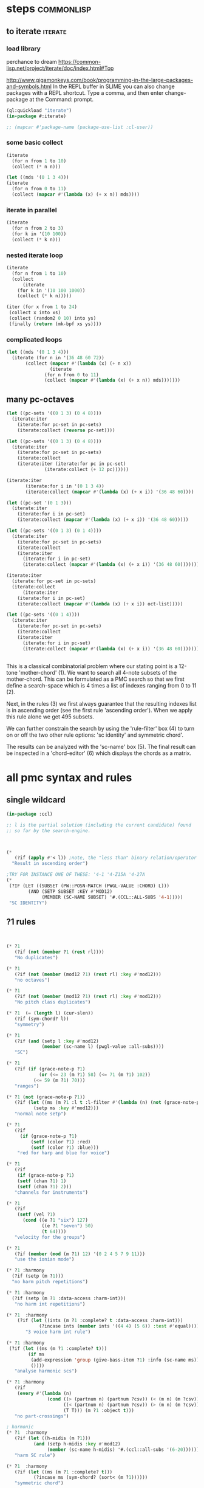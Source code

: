 * COMMENT Hello chords!
* steps                                                          :commonlisp:
** to iterate                                                          :iterate:
*** load library
perchance to dream
https://common-lisp.net/project/iterate/doc/index.html#Top

http://www.gigamonkeys.com/book/programming-in-the-large-packages-and-symbols.html
In the REPL buffer in SLIME you can also change packages with a REPL shortcut. Type a comma, and then enter change-package at the Command: prompt.
#+BEGIN_SRC lisp
(ql:quickload "iterate")
(in-package #:iterate)

;; (mapcar #'package-name (package-use-list :cl-user))
#+END_SRC

#+RESULTS:
: #<Package "ITERATE">
*** some basic collect
#+BEGIN_SRC lisp
(iterate 
  (for n from 1 to 10)
  (collect (* n n)))
#+END_SRC

#+RESULTS:
| 1 | 4 | 9 | 16 | 25 | 36 | 49 | 64 | 81 | 100 |

#+begin_src lisp
(let ((mds '(0 1 3 4)))
(iterate 
  (for n from 0 to 11)
  (collect (mapcar #'(lambda (x) (+ x n)) mds))))
#+end_src

#+RESULTS:
|  0 |  1 |  3 |  4 |
|  1 |  2 |  4 |  5 |
|  2 |  3 |  5 |  6 |
|  3 |  4 |  6 |  7 |
|  4 |  5 |  7 |  8 |
|  5 |  6 |  8 |  9 |
|  6 |  7 |  9 | 10 |
|  7 |  8 | 10 | 11 |
|  8 |  9 | 11 | 12 |
|  9 | 10 | 12 | 13 |
| 10 | 11 | 13 | 14 |
| 11 | 12 | 14 | 15 |


*** iterate in parallel
#+BEGIN_SRC lisp
(iterate 
  (for n from 2 to 3)
  (for k in '(10 100))
  (collect (* k n)))
#+END_SRC

#+RESULTS:
| 20 | 300 |
*** nested iterate loop
#+BEGIN_SRC lisp
(iterate 
  (for n from 1 to 10)
  (collect
      (iterate 
	(for k in '(10 100 1000))
	(collect (* k n)))))
#+END_SRC

#+RESULTS:
|  10 |  100 |  1000 |
|  20 |  200 |  2000 |
|  30 |  300 |  3000 |
|  40 |  400 |  4000 |
|  50 |  500 |  5000 |
|  60 |  600 |  6000 |
|  70 |  700 |  7000 |
|  80 |  800 |  8000 |
|  90 |  900 |  9000 |
| 100 | 1000 | 10000 |

#+BEGIN_SRC lisp
(iter (for x from 1 to 24)  
 (collect x into xs)
 (collect (random2 0 10) into ys)
 (finally (return (mk-bpf xs ys))))
#+END_SRC
*** complicated loops
#+begin_src lisp
  (let ((mds '(0 1 3 4)))
    (iterate (for n in '(36 48 60 72))
	     (collect (mapcar #'(lambda (x) (+ n x))
			      (iterate 
				(for n from 0 to 11)
				(collect (mapcar #'(lambda (x) (+ x n)) mds)))))))
#+end_src

** many pc-octaves
#+END_SRC

#+BEGIN_SRC lisp
(let ((pc-sets '((0 1 3) (0 4 8))))
  (iterate:iter 
    (iterate:for pc-set in pc-sets)
    (iterate:collect (reverse pc-set))))
#+END_SRC

#+RESULTS:
| 3 | 1 | 0 |
| 8 | 4 | 0 |

#+BEGIN_SRC lisp
(let ((pc-sets '((0 1 3) (0 4 8))))
  (iterate:iter 
    (iterate:for pc-set in pc-sets)
    (iterate:collect
	(iterate:iter (iterate:for pc in pc-set)
		      (iterate:collect (+ 12 pc))))))
#+END_SRC

#+BEGIN_SRC lisp
(iterate:iter 
	   (iterate:for i in '(0 1 3 4))
	   (iterate:collect (mapcar #'(lambda (x) (+ x i)) '(36 48 60))))
#+END_SRC

#+BEGIN_SRC lisp
(let ((pc-set '(0 1 3)))
  (iterate:iter 
    (iterate:for i in pc-set)
    (iterate:collect (mapcar #'(lambda (x) (+ x i)) '(36 48 60)))))
#+END_SRC

#+BEGIN_SRC lisp
(let ((pc-sets '((0 1 3) (0 1 4))))
  (iterate:iter 
    (iterate:for pc-set in pc-sets)
    (iterate:collect
	(iterate:iter 
	  (iterate:for i in pc-set)
	  (iterate:collect (mapcar #'(lambda (x) (+ x i)) '(36 48 60)))))))
#+END_SRC

#+BEGIN_SRC lisp
(iterate:iter 
  (iterate:for pc-set in pc-sets)
  (iterate:collect
      (iterate:iter 
	(iterate:for i in pc-set)
	(iterate:collect (mapcar #'(lambda (x) (+ x i)) oct-list)))))
#+END_SRC

#+BEGIN_SRC lisp
(let ((pc-sets '((0 1 4))))
  (iterate:iter 
    (iterate:for pc-set in pc-sets)
    (iterate:collect
	(iterate:iter 
	  (iterate:for i in pc-set)
	  (iterate:collect (mapcar #'(lambda (x) (+ x i)) '(36 48 60)))))))
#+END_SRC
** 
This is a classical combinatorial
problem where our stating point is a
12-tone 'mother-chord' (1).  We want to
search all 4-note subsets of the
mother-chord. This can be formulated as
a PMC search so that we first define a
search-space which is 4 times a list of
indexes ranging from 0 to 11 (2).

Next, in the rules (3) we first always
guarantee that the resulting indexes
list is in ascending order (see the
first rule 'ascending order'). When we
apply this rule alone we get 495
subsets. 

We can further constrain the search by
using the 'rule-filter' box (4) to turn
on or off the two other rule options:
'sc identity' and symmetric chord'.

The results can be analyzed with the
'sc-name' box (5). The final result can
be inspected in a 'chord-editor' (6)
which displays the chords as a matrix.
* all pmc syntax and rules
** single wildcard
#+BEGIN_SRC lisp
(in-package :ccl)

;; l is the partial solution (including the current candidate) found
;; so far by the search-engine.



(* 
   (?if (apply #'< l)) ;note, the "less than" binary relation/operator on l, *not* rl
  "Result in ascending order")

;TRY FOR INSTANCE ONE OF THESE: '4-1 '4-Z15A '4-27A 
(* 
 (?IF (LET ((SUBSET (PW::POSN-MATCH (PWGL-VALUE :CHORD) L)))
        (AND (SETP SUBSET :KEY #'MOD12)
             (MEMBER (SC-NAME SUBSET) '#.(CCL::ALL-SUBS '4-1))))) 
 "SC IDENTITY")
#+END_SRC 
** ?1 rules
#+BEGIN_SRC lisp


(* ?1 
   (?if (not (member ?1 (rest rl)))) 
   "No duplicates")

(* ?1 
   (?if (not (member (mod12 ?1) (rest rl) :key #'mod12))) 
   "no octaves")

(* ?1 
   (?if (not (member (mod12 ?1) (rest rl) :key #'mod12)))
   "No pitch class duplicates")

(* ?1  (= (length l) (cur-slen)) 
   (?if (sym-chord? l)) 
   "symmetry")

(* ?1 
   (?if (and (setp l :key #'mod12)
             (member (sc-name l) (pwgl-value :all-subs)))) 
   "SC")

(* ?1 
   (?if (if (grace-note-p ?1)
            (or (<= 23 (m ?1) 58) (<= 71 (m ?1) 102))
          (<= 59 (m ?1) 70)))
   "ranges")

(* ?1 (not (grace-note-p ?1)) 
   (?if (let ((ms (m ?1 :l t :l-filter #'(lambda (n) (not (grace-note-p n)))))) 
          (setp ms :key #'mod12)))
   "normal note setp")

(* ?1 
   (?if
     (if (grace-note-p ?1)
         (setf (color ?1) :red)
         (setf (color ?1) :blue))) 
    "red for harp and blue for voice")

(* ?1 
   (?if 
    (if (grace-note-p ?1)
	(setf (chan ?1) 1)
	(setf (chan ?1) 2))) 
   "channels for instruments")

(* ?1 
   (?if 
    (setf (vel ?1)
	  (cond ((e ?1 "six") 127)
             ((e ?1 "seven") 50)
             (t 64)))) 
   "velocity for the groups")

(* ?1 
   (?if (member (mod (m ?1) 12) '(0 2 4 5 7 9 11)))
   "use the ionian mode")

(* ?1 :harmony 
  (?if (setp (m ?1))) 
  "no harm pitch repetitions")

(* ?1 :harmony 
  (?if (setp (m ?1 :data-access :harm-int)))
   "no harm int repetitions")

(* ?1  :harmony
    (?if (let ((ints (m ?1 :complete? t :data-access :harm-int)))
            (?incase ints (member ints '((4 4) (5 6)) :test #'equal))))
       "3 voice harm int rule")

(* ?1 :harmony 
 (?if (let ((ms (m ?1 :complete? t)))
        (if ms 
         (add-expression 'group (give-bass-item ?1) :info (sc-name ms))
         ())))
   "analyse harmonic scs")

(* ?1 :harmony
   (?if 
    (every #'(lambda (n) 
               (cond ((> (partnum n) (partnum ?csv)) (< (m n) (m ?csv)))
                     ((< (partnum n) (partnum ?csv)) (> (m n) (m ?csv)))
                     (T T))) (m ?1 :object t)))
   "no part-crossings")

; harmonic
(* ?1  :harmony
   (?if (let ((h-midis (m ?1)))
          (and (setp h-midis :key #'mod12)
               (member (sc-name h-midis) '#.(ccl::all-subs '(6-20))))))
   "harm SC rule")

(* ?1  :harmony
   (?if (let ((ms (m ?1 :complete? t)))
          (?incase ms (sym-chord? (sort< (m ?1))))))
   "symmetric chord")

; voice-leading
(* ?1 :harmony
   (?if (every #'(lambda (n) 
                   (cond ((> (partnum n) (partnum ?csv)) (< (m n) (m ?csv)))
                         ((< (partnum n) (partnum ?csv)) (> (m n) (m ?csv)))
                         (T T))) (m ?1 :object t)))
   "no voice-crossings")

(* ?1 :harmony 
   (?if (let ((int (first (m ?1 :data-access :int :complete? t))))
          (?incase int (> int 0))))
   "no unisons and voice crossings")

(* ?1 :harmony 
   (?if (let ((int (first (m ?1 :data-access :int :complete? t))))
          (?incase int (member int '(0 3 4 7 8 9 12 15 16)))))
   "allowed intervals between the two voices")

(* ?1 :harmony 
   (?if (let ((vl (matrix-access (m ?1 :vl-matrix t :complete? t) :h)))
          (?incase vl
              (destructuring-bind ((up1 up2) (down1 down2)) vl
                (?incase (> (abs (- up1 up2)) 2)
                  (<= (abs (- down1 down2)) 2))))))
   "if the upper voice leaps, lower voice must use stepwise movement")

(* ?1 :harmony
   (?if (let ((vl (matrix-access (m ?1 :vl-matrix t :complete? t) :h)))
          (?incase vl
              (destructuring-bind ((up1 up2) (down1 down2)) vl
                (?incase (and (member (- up2 down2) '(7 12))
                         (> (abs (- up1 up2)) 2))
                    (/= (signum (- up1 up2)) (signum (- down1 down2))))))))
   "no hidden parallel fifths or octaves UNLESS the upper voice uses stepwise movement")

(* ?1  :parts '(1 3)
   (?if (setf (vel ?1) 60)) 
    "set sop/bass vel")

(* ?1 :chord :parts 2
   (?if (dolist (n (notes ?1))
           (setf (vel n) 30))) 
    "set chord vel")

(* ?1 :chord :parts '(1 3)
    (?if (let ((ints (m ?1 :data-access :harm-int)))
           (if ints
             (and (not (member  1 ints)) (apply #'>= ints))
              t)))
       "no min seconds and ascending chord ints rule, parts 1,3")

(* ?1 :chord 
   (?if  (when (m ?1 :complete? t)
           (dolist (n (notes ?1))
             (if (< (midi n) 60)
                 (setf (clef-number n) 1)         
               (setf (clef-number n) 0))))) 
   "assign notes below 60 to bass clef")

(* ?1 :chord 
   (?if 
    (let ((ms (m ?1 :complete? t)) vel)
      (when ms
        (setq vel
              (case (length ms)
                (6 127)(5 117)(4 107)(3 97)(2 87)(t 77)))
        (dolist (n (notes ?1)) (setf (vel n) vel))))) 
   "set velocity")

(* ?1 :chord
    (?if (let ((ms (m ?1 :complete? t)))
           (?incase ms
	     (and (setp ms :key #'mod12)
                  (member (sc-name ms) '#.(ccl::all-subs '(4-27a)))))))
   "harm rule")

(* ?1 :chord
    (?if (let ((ints (m ?1 :data-access :harm-int)))
           (?incase ints
             (and (not (member  1 ints))
                  (apply #'>= ints)))))
       "no sharp int/asc harm ints rule")

(* ?1 :chord
    (?if (let ((ms (m ?1 :complete? t)))
           (?incase ms
	     (and (setp ms :key #'mod12)
                  (member (sc-name ms) '#.(ccl::all-subs '(6-Z47B)))))))
   "chord rule")

(* ?1 :chord
   (?if (let ((ints (m ?1 :data-access :harm-int)))
          (?incase ints
              (and (every #'(lambda (int) (<= 5 int 11)) ints) 
                   (apply #'>= ints)))))
   "harm-int between 5 and 11")

(* ?1 :chord 
   (?if 
    (when (m ?1 :complete? t)
        (dolist (n (notes ?1))
          (if (and (< (midi n) 60) (grace-note-p ?1))
              (setf (clef-number n) 1)         
            (setf (clef-number n) 0))))) 
   "assign midis below 60 to bass clef for grace notes")

(* ?1 :score-sort  
   (?if (let ((ms (m ?1 :rl 3)))  
          (not (member (sc-name ms) '(3-10 3-11a 3-11b 3-12)))))
   "no score-sort triads")

(* ?1 :score-sort  
   (?if (let ((ms (m ?1 :rl 7)))  
          (not (member (mod12 (m ?1)) (rest ms) :key #'mod12))))
   "score-sort mod12 repetition")

(* ?1 :parts 1  (e ?1 :fermata)
   (?if (member (mod (m ?1) 12) '(0 7)))
   "in the cadence, the upper voice must end with either C or G")

(* ?1 :parts 2  (e ?1 :fermata)
   (?if (= (mod (m ?1) 12) 0))
   "in the cadence, the lower voice must end with a C")

#|
(* ?1 (not (grace-note-p ?1)) 
   (?if (let ((ms (m ?1 :l 3 :l-filter #'(lambda (n) (not (grace-note-p n)))))) 
          (not (member (sc-name ms) '(3-10 3-11a 3-11b 3-12)))))
   "normal note scs")
|#
#+END_SRC 
** ?1 ?2
#+BEGIN_SRC lisp
(* ?1 ?2 
   (?if (< ?1 ?2)) 
   "ascending")

(* ?1 ?2 
   (?if (member (mod12 (- ?2 ?1)) '(5 6)))
   "mod12 Interval rule")

(* ?1 ?2 
   (?if (member (- ?2 ?1) '(5 6))) 
      "Interval rule")

(* ?1 ?2 
   (?if (member (- ?2 ?1) '(1 2 3 4 5 7 8 9))) 
   "harm ints") 

(* ?1 ?2 
   (?if (unique-int? (mod12 (- ?2 ?1)) (rest rl) :key #'mod12)) 
   "no (modulo 12) interval duplicates")

(* ?1 ?2                     ;;PM-part
  (?if (/= ?1 ?2))         ;;Lisp-code part
  "No equal adjacent values")

(* ?1 ?2                          ;;PM-part
  (?if (/= (m ?1) (m ?2))) ;;Lisp-code part
  "no adjacent melodic pitch dups")

(* ?1 ?2
  (?if (member (- (m ?2) (m ?1)) '(1 -1 2 -2))) 
  "melodic interval")

(* ?1 ?2 :harmony 
  (?if (not (equal (m ?1) (m ?2)))) 
  "no adjacent harmonic pitch dups")

(* ?1 ?2 
   (?if (abs (- ?2 ?1)))
   "prefer large intervals") 

(* ?1 ?2 
   (?if (- (abs (- ?2 ?1))))
   "prefer small intervals")

(* ?1 ?2 
   (?if (< (- ?2 ?1) 12)) 
   "intervals inside octave")

(* ?1 ?2 
   (?if (member (- (m ?2) (m ?1)) '(1 -1 2 -2))) 
   "mel interval")

(* ?1 ?2 
   (?if (member (- ?2 ?1) '(1 -1 2 -2))) 
   "interval")

(* ?1 ?2 :parts '(1 3)
    (?if (member (- (m ?2) (m ?1)) '(-1 -2 1 2 -3 -4 3 4)))
    "mel int rule for parts 1 and 3")

; melodic
(* ?1 ?2 
   (?if (< (abs (- (m ?2) (m ?1))) 8))
   "max mel int rule")

(* ?1 ?2   
   (?if 
    (if (and (grace-note-p ?1) (grace-note-p ?2))
       (member (abs (- (m ?2) (m ?1))) '(0))
       (member (abs (- (m ?2) (m ?1))) '(1 2 5 7))))
   "grace int rule")

(* ?1 ?2  
   (?if (member (abs (- (m ?2) (m ?1))) '(1 2 5 7))) 
   "mel int rule")

(* ?1 ?2 :harmony
   (?if (let ((ints1 (m ?1 :data-access :harm-int))
              (ints2 (m ?2 :data-access :harm-int :complete? t)))
          (?incase ints2  (not (equal ints1 ints2)))))
   "no adjacent equal chord ints")

(* ?1 ?2 :harmony
   (?if (let ((ints1 (m ?1 :data-access :harm-int))
              (ints2 (m ?2 :data-access :harm-int :complete? t)))
          (?incase ints2  (not (equal ints1 ints2)))))
   "no adjacent equal chord ints")

(* ?1 ?2 :harmony  
   (?if (?incase (m ?2 :complete? t)
            (let* ((sop1 (m ?1 :data-access :max)) (sop2 (m ?2 :data-access :max))
                   (bas1 (m ?1 :data-access :min)) (bas2 (m ?2 :data-access :min)))
              (and (/= (mod12 sop1) (mod12 bas2)) 
                   (/= (mod12 sop2) (mod12 bas1))))))
   "no sop/bas mod12 cross-relation")

(* ?1 ?2 :harmony  
   (?if (let* ((p1 1) (p2 6)
               (m11 (m ?1 :parts p1)) (m12 (m ?2 :parts p1)) 
               (m21 (m ?1 :parts p2)) (m22 (m ?2 :parts p2)))
          (?incase (and m11 m12 m21 m22)
            (and (/= (mod12 m11) (mod12 m22)) 
                 (/= (mod12 m12) (mod12 m21))))))
   "no mod12 cross-relation in parts p1+p2")
  
(* ?1 ?2 :harmony 
   (?if (?incase (m ?2 :complete? t)
          (let* ((sop1 (m ?1 :data-access :max)) (sop2 (m ?2 :data-access :max))
                 (bas1 (m ?1 :data-access :min)) (bas2 (m ?2 :data-access :min))
                 (sopint (- sop2 sop1)) (basint (- bas2 bas1)))
            (?incase  (or (and (plusp sopint) (plusp basint))
                          (and (minusp sopint) (minusp basint)))
              (or (<= (abs sopint) 1) (<= (abs basint) 1))))))
   "no jumps in parallel sop-bass movements")

(* ?1 ?2 :harmony
   (?if (let ((int1 (first (m ?1 :data-access :int :complete? t)))
              (int2 (first (m ?2 :data-access :int :complete? t))))
          (?incase (and int1 int2)
              (?incase (= int1 7) (not (= int2 7))))))
   "no parallel fifths")

(* ?1 ?2 :harmony 
   (?if (let ((int1 (first (m ?1 :data-access :int :complete? t)))
              (int2 (first (m ?2 :data-access :int :complete? t))))
          (?incase (and int1 int2)
              (?incase (= int1 12) (not (= int2 12))))))
   "no parallel octaves")



(* ?1 ?2 :chord   
  (?if (let ((m1 (m ?1 :data-access :min)) (m2 (m ?2 :data-access :min)))
     (?incase (and m1 m2) (member (- m2 m1) '(0 5 6 4)))))
   "multipart bass int rule")

(* ?1 ?2 :chord 
   (?if (let ((m1 (m ?1 :data-access :max)) (m2 (m ?2 :data-access :max :complete? t)))
     (?incase (and m1 m2) (member (- m2 m1) (if (e ?2 "jump") '(8) '(8 -1))))))
   "multipart top int rule")

(* ?1 ?2 (?if (<= (abs (- (m ?2) (m ?1))) 23)) 
  "max interval")

(* ?1 ?2 (and (grace-note-p ?1) (not (grace-note-p ?2)))
   (?if (<= (abs (- (m ?2) (m ?1))) 13)) 
   "max interval for grace-normal")

(* ?1 ?2 :parts 1 
   (?if (not (member (abs (- (m ?2) (m ?1))) '(6))))
   "no tritone in the upper part")

(* ?1 ?2 
   (?if (<= (abs (- (m ?2) (m ?1))) 9))
   "melodic leaps smaller or equal than major sixth")

(* ?1 ?2 :parts 1 
   (?if (/= (m ?1) (m ?2)))
   "no repetitions in the upper part")



(* ?1 ?2  (e ?2 :fermata)
   (?if (<= (abs (- (m ?2) (m ?1))) 2))
   "the cadence must be approached with stepwise movement")


;; note: Laurson dissertation states: It is important to note that a
;; pattern can contain only one wild card at a time.

(* ?1 * ?2
   (?if (/= (mod12 (m ?1)) (mod12 (m ?2))))
   "mel duplicate rule")

(* ?1 * ?2 
  (?if (/= ?1 ?2))
   "no pitch-class dups")

(* ?1 * ?2  :harmony (m ?2 :complete? t)
   (?if 
    (not (equal (m ?1) (m ?2))))
   "no chord duplicates, note the 2-wildcard case")

#+END_SRC 
** 
#+BEGIN_SRC lisp
(* ?1 ?2 ?3 (zerop (mod (1- (notenum ?1)) 3))
   (?if (eq-SC? '(3-5a 3-5b) (list (m ?1) (m ?2) (m ?3))))
   "set-classes of adjacent 3-note groups")

(* ?1 ?2 * ?3 ?4 :pm-overlap 1
   (?if (/= (mod12 (- ?2 ?1)) (mod12 (- ?4 ?3)))) 
   "no (modulo 12) interval duplicates")

(* ?1 ?2 ?3 ?4 :chord 
   (?if (let ((m1 (m ?1 :data-access :max)) (m2 (m ?2 :data-access :max)) 
              (m3 (m ?3 :data-access :max)) (m4 (m ?4 :data-access :max :complete? t)))
          (?incase (and m1 m2 m3 m4)
              (member (sc-name (list m1 m2 m3 m4)) '#.(ccl::all-subs '(6-Z47B))))))
   "multipart top int rule")

(* ?1 ?2 ?3 ?4 :chord 
   (?if (let ((m1 (m ?1 :data-access :min)) (m2 (m ?2 :data-access :min)) 
              (m3 (m ?3 :data-access :min)) (m4 (m ?4 :data-access :min :complete? t)))
          (?incase (and m1 m2 m3 m4)
              (member (sc-name (list m1 m2 m3 m4)) '#.(ccl::all-subs '(6-Z47B))))))
   "multipart bottom int rule")

(* ?1 ?2 ?3  
   (?if (not (member (sc-name (list (m ?1)(m ?2)(m ?3))) '(3-10 3-11a 3-11b 3-12)))) 
   "no triads at all")

(* ?1 ?2 ?3 ?4 
   (?if (eq-sc? '(4-1 4-3 4-6 4-7 4-8 4-9 4-10 4-23) (m ?1)(m ?2)(m ?3)(m ?4))) 
   "scs")

(* ?1 ?2 ?3 
   (?if (let ((int1 (- (m ?2) (m ?1)))
              (int2 (- (m ?3) (m ?2))))
          (?incase (>= (abs int1) 6)
            (and (< (abs int2) 3)
                 (not (= (signum int1) (signum int2)))))))
   "if the melody leaps more thaa augmented fourth, balance with stepwise contrary motion")

#+END_SRC 
** 
#+BEGIN_SRC lisp
;; index rules
(i1 i2 i4 i6 
  (?if (eq-SC? '(4-1) i1 i2 i4 i6)) 
  "index rule")

(i4
 (?if (let ((subset (pw::posn-match (pwgl-value :chord) l)))
        (sym-chord? subset) ))
 "symmetric chord") 

(i1 i2 i11 i12 
    (?if (= (+ (mod12 (- i2 i1)) (mod12 (- i12 i11))) 12)) 
    "complement int.pairs (indexes 1-2/11-12)")

(i3 i4 i9 i10 
    (?if (= (+ (mod12 (- i4 i3)) (mod12 (- i10 i9))) 12)) 
    "complement int.pairs (index 3-4/9-10)")

(i5 i6 i7 i8 
    (?if (= (+  (mod12 (- i6 i5)) (mod12 (- i8 i7))) 12)) 
    "complement int.pairs (index 5-6/7-8)")

(i1 i2 i3 i4 i5 i6
    (?if (eq-set  
          '(|6-1| |6-8| |6-14A| |6-14B| |6-20| |6-32| )    
          i1 i2 i3 i4 i5 i6)) 
    "6-card scs without tritones = tritone in the middle") 

(i7 i8 i9 i10 i11 i12
    (?if (eq-set 
          '(|6-1| |6-8| |6-14A| |6-14B| |6-20| |6-32| )       
          i7 i8 i9 i10 i11 i12)) 
    "6-card scs w/o tritones = tritone in the middle")
(i1 
 (?if 
  (setf (staff (read-key i1 :part)) (make-instance 'piano-staff)))
 "piano-staff") 

#+END_SRC 
** 
#+BEGIN_SRC lisp
;;; hightlights:
;;; (1) :or
;;; (2) ?1 * ?2
;;; (3) reading the plist of an expression

;***********************************************************************************************
;rules about tonality and harmonic progression
;***********************************************************************************************

(* ?1
   (?if (member (mod12 (m ?1)) '(0 2 4 5 7 9 11)))
   "Scale of C-major")

(* ?1 :harmony
   (?if (?incase (m ?1 :complete? t)
            (let ((sop (m ?1 :data-access :max :object t))
                  (bass (m ?1 :data-access :min)))
              (let ((degree (e sop :group)))
                (case (getf (plist degree) :degree) 
                  ;; using the keyword like this is for convenience only,
                  ;; we could also compare the print-symbol of the expressions
                  (:I (member (mod bass 12) '(0 4 7)))
                  (:IV (member (mod bass 12) '(5 9 0)))
                  (:V (member (mod bass 12) '(7 11 2))))))))
   "Harmonic pitches. Degrees are written in the plist of the expressions (can be accessed with Shift+I)")

#+END_SRC 
** 
#+BEGIN_SRC lisp
;***********************************************************************************************
; rules about the alberti bass
;***********************************************************************************************

(:or
 (?1 * ?2 :beat :parts '((1 "Left-hand"))
     (?if
      (let ((ints1 (m ?1 :data-access :int :complete? t))
            (ints2 (m ?2 :data-access :int :complete? t)))
        (?incase (and ints1 ints2)
            (every #'(lambda(x y) (and (= (signum x) (signum y)) (<= 0 (abs (- x y)) 1))) ints1 ints2))))
     "mimic the arpeggiated; max deviation = 1")

 (?1 * ?2 :beat :parts '((1 "Left-hand"))
     (?if
      (let ((ints1 (m ?1 :data-access :int :complete? t))
            (ints2 (m ?2 :data-access :int :complete? t)))
        (?incase (and ints1 ints2)
            (every #'(lambda(x y) (and (= (signum x) (signum y)) (<= 0 (abs (- x y)) 2))) ints1 ints2))))
     "mimic the arpeggiated; max deviation = 2")
"mimic the arpeggiated figure established in the first beat")

(* ?1 :beat :parts '((1 "Left-hand"))
   (?if
    (let ((ints (m ?1 :data-access :int :complete? t)))
      (?incase ints (not (apply #'= (mapcar #'abs ints))))))
   "No tremolando")

(* ?1 ?2 :beat :parts '((1 2))
   (?if (let ((m1 (first (m ?1)))
              (m2 (first (m ?2))))
          (?incase (and m1 m2) (<= 0 (abs (- m2 m1)) 4))))
   "Small intervals (<= fifth) between the first notes of consecutive figures")


 ("favor ascending intervals"
  ((* ?1 ?2  (?if (let ((iv (- (m ?2) (m ?1))))
                    (if (plusp iv) 1 0))))))

 ("favor repeats"
  ((* ?1 ?2 (?if (let ((iv (abs (- (m ?1) (m ?2)))))
                   (case iv
                     (0 (random 100))
                     (t (random 10))))))))

 ("favor perfect fourths"
  ((* ?1 ?2 (?if (let ((iv (abs (- (m ?1) (m ?2)))))
                   (case iv
                     (5 1)
                     (t 0)))))))

 ("favor small intervals"
  ((* ?1 ?2 (?if (let ((iv (abs (- (m ?1) (m ?2)))))
                   (if (zerop iv)
                       -100
                     (- iv)))))))
 
 ("favor big intervals"
  ((* ?1 ?2 (?if (let ((iv (abs (- (m ?1) (m ?2)))))
                   iv)))))

 ("favor scale-wise motion"
  ((* ?1 ?2 (?if (let ((iv (abs (- (m ?2) (m ?1)))))
                   (if (<= 1 iv 2)
                       100
                     0))))
   (* ?1 ?2 ?3 (?if (let ((iv1 (- (m ?2) (m ?1)))
                          (iv2 (- (m ?3) (m ?2))))
                      (if (and (= (signum iv1) (signum iv2))
                               (and (<= 1 (abs iv1) 2) 
                                    (<= 1 (abs iv2) 2)))
                          100
                        0)))))))



(* ?1 (e ?1 "6/2")
   (?if (let* ((pos (e ?1 "6/2" :pos))
               (midis (m ?1 :l  pos))
               (ref-cont '(1 0)))
          (eq-subcontour? ref-cont (contour midis))))
   "6/2")

(* ?1 (e ?1 "6/3")
   (?if (let* ((pos (e ?1 "6/3" :pos))
               (midis (m ?1 :l  pos))
               (ref-cont '(2 0 1)))
          (eq-subcontour? ref-cont (contour midis))))
   "6/3")

(* ?1 (e ?1 "6/4")
   (?if (let* ((pos (e ?1 "6/4" :pos))
               (midis (m ?1 :l  pos))
               (ref-cont '(3 0 2 1)))
          (eq-subcontour? ref-cont (contour midis))))
   "6/4")

(* ?1 (e ?1 "6/5")
   (?if (let* ((pos (e ?1 "6/5" :pos))
               (midis (m ?1 :l  pos))
               (ref-cont '(4 0 3 1 2)))
          (eq-subcontour? ref-cont (contour midis))))
   "6/5")

(* ?1 (e ?1 "6/6")
   (?if (let* ((pos (e ?1 "6/6" :pos))
               (midis (m ?1 :l  pos))
               (ref-cont '(5 0 4 1 3 2)))
          (eq-subcontour? ref-cont (contour midis))))
   "6/6")

(* ?1 (e ?1 "6/7")
   (?if (let* ((pos (e ?1 "6/7" :pos))
               (midis (m ?1 :l  pos))
               (ref-cont '(6 0 5 1 4 2 3)))
          (eq-subcontour? ref-cont (contour midis))))
   "6/7")

(* ?1 (e ?1 "7/2")
   (?if (let* ((pos (e ?1 "7/2" :pos))
               (midis (m ?1 :l  pos))
               (ref-cont '(0 1)))
          (eq-subcontour? ref-cont (contour midis))))
   "7/2")

(* ?1 (e ?1 "7/3")
   (?if (let* ((pos (e ?1 "7/3" :pos))
               (midis (m ?1 :l  pos))
               (ref-cont '(1 2 0)))
          (eq-subcontour? ref-cont (contour midis))))
   "7/3")

(* ?1 (e ?1 "7/4")
   (?if (let* ((pos (e  ?1 "7/4" :pos))
               (midis (m ?1 :l  pos))
               (ref-cont '(1 2 0 3)))
          (eq-subcontour? ref-cont (contour midis))))
   "7/4")

(* ?1 (e ?1 "7/5")
   (?if (let* ((pos (e  ?1 "7/5" :pos))
               (midis (m ?1 :l  pos))
               (ref-cont '(2 3 1 4 0)))
          (eq-subcontour? ref-cont (contour midis))))
   "7/5") 

#+END_SRC 
** 
#+BEGIN_SRC lisp
;;; very domain specific rules


;========================================================
;; assumes part order: 1 sop 2 rest 3 bass 4 midv
;========================================================
; melodic 
;ints
;R1
(* ?1 ?2 :parts '(1 3) 
   (?if (<= (abs (-  (m ?2) (m ?1))) 9)) "max 9 mel int")

;R2
(* ?1 ?2 ?3  :parts '(1 3) 
   (?if (let ((disallowed-ints '((1 1) (-1 -1) ;; same dir 1s
                                 (5 2)(-5 -2)(2 5)(-2 -5)  
                                 (-2 7)(2 -7)(-7 2)(7 -2)(-5 7)(5 -7)(7 -5)(-7 5)))) ;; 3-9 same dir 5 + 2 
          (not (member (list (- (m ?2) (m ?1)) (- (m ?3) (m ?2))) disallowed-ints :test #'equal)))) 
  "disallowed-2ints") 

;R3
(* ?1 ?2 ?3  :parts '(1 3) 
   (?if (not (eq-sc? '(3-11a 3-11b) (m ?1) (m ?2) (m ?3)))) 
   "disallowed 3card mel sets")

;R4
(* ?1 ?2 ?3 ?4  :parts '(1 3) 
   (?if (eq-sc? 
         '(4-27a 4-21 4-24 4-27b 4-19b 4-z15a 4-3 4-9 4-23 4-13b 4-11b 4-16a 4-14b 4-4a 4-12a 4-18a 4-5b 4-4b 4-8 4-16b
          4-14a 4-10 4-z15b 4-6 4-5a 4-11a 4-12b 4-1 4-7 4-2a 4-2b 4-13a)
         (m ?1) (m ?2) (m ?3) (m ?4))) 
   "allowed 4card mel sets")

;R5
(* ?1 ?2 ?3 ?4 ?5 :parts '(1 3) 
   (?if (eq-sc? 
           '(5-28b 5-13b 5-14a 5-33 5-26a 5-28a 5-z38b 5-9a 5-29a 5-z37 5-21b 5-30b 5-7a 5-16b 5-10a 5-23b 5-6a 5-7b 5-23a
             5-29b 5-4b 5-31b 5-2a 5-20b 5-z18a 5-4a 5-16a 5-z38a 5-9b 5-5b 5-6b 5-z12 5-20a 5-z18b 5-10b 5-14b 5-z36a 5-5a
             5-26b 5-1 5-2b 5-3b 5-3a 5-8)
           (m ?1) (m ?2) (m ?3) (m ?4) (m ?5))) 
  "allowed 5card mel sets")

;============================
;              repetion
;R6
(* ?1 :parts '(1 3) 
   (?if (let ((size 5)) (setp (m ?1 :rl size) :key #'mod12))) 
   "no pc mel repet") 

;R7
(* ?1 ?2 :parts '(1 3) 
   (?if (let ((size 7))
          (unique-cell2?  (m ?2) (m ?1) (rest (m ?2 :rl (1+ size))))))
   "no 2 cell mel repet")

;R8
(* ?1 ?2 ?3 :parts '(1 3) 
   (?if (let ((size 10)) 
          (unique-cell3?  (m ?3) (m ?2) (m ?1) (rest (m ?3 :rl (1+ size)))))) 
   "no 3 cell mel repet")

;R9
(* ?1 :parts '(1 3) 
    (?if (setp (m ?1 :rl t :l-filter #'(lambda (n) (>= (durt n) 1.0))))) 
    "no long note (>= 1 second) dups") 

;============================
;                  vlead
;R10
(* ?1 ?2 ?3 :harmony   :parts 1 
   (?if (let* ((sop1 (m ?1 :parts 1)) (sop2 (m ?2 :parts 1)) (sop3 (m ?3 :parts 1))
               (midv1 (m ?1 :parts 4)) (midv2 (m ?2 :parts 4)) (midv3 (m ?3 :parts 4)))
          (not (= (-  sop1 midv1) (- sop2 midv2) (- sop3 midv3)))))
   "no exact parallel movements between sop and midv")

;R11
(* ?1 ?2 ?3 :harmony   :parts 3
   (?if (let* ((mid1 (m ?1 :parts 4)) (mid2 (m ?2 :parts 4)) (mid3 (m ?3 :parts 4))
               (bass1 (m ?1 :parts 3)) (bass2 (m ?2 :parts 3)) (bass3 (m ?3 :parts 3)))
          (not (= (- mid1 bass1) (- mid2 bass2) (- mid3 bass3)))))
   "no exact parallel movements between midv and bass")

;R12
(* ?1 ?2 :harmony    :parts 1
  (?if (let*((p1 1) (p2 3)
             (m11 (m ?1 :parts p1)) (m12 (m ?2 :parts p1)) 
             (m21 (m ?1 :parts p2)) (m22 (m ?2 :parts p2)))
      (?incase (and m11 m12 m21 m22)
        (and (/= (mod12 m11) (mod12 m22)) 
             (/= (mod12 m12) (mod12 m21))))))
   "no mod12 cross-relation in sop/bass parts")

;R13
(* ?1 ?2 :harmony  :parts 1
   (?if (let* ((max-jump-int 1) 
               (sop1 (m ?1 :parts 1)) (sop2 (m ?2 :parts 1))       
               (bass1 (m ?1 :parts 3)) (bass2 (m ?2 :parts 3)) 
               (sop-int (- sop1 sop2)) (bass-int (- bass1 bass2)))
          (?incase (or (and (plusp bass-int) (plusp sop-int))     
                  (and (minusp bass-int) (minusp sop-int)))  
            (not (> (min (abs bass-int) (abs sop-int))  max-jump-int)))))
   "no bass-soprano jumps in same direction")

;R14
(* ?1 ?2 ?3 :harmony  :parts 1
   (?if (let* ((sop1 (m ?1 :parts 1)) (sop2 (m ?2 :parts 1)) (sop3 (m ?3 :parts 1))
               (bass1 (m ?1 :parts 3)) (bass2 (m ?2 :parts 3)) (bass3 (m ?3 :parts 3))
               (sop-int1 (- sop2 sop1)) (sop-int2 (- sop3 sop2))
               (bass-int1 (- bass2 bass1)) (bass-int2 (- bass3 bass2)))
          (not (parallel-movements? (list sop-int1 bass-int1) (list sop-int2 bass-int2)))))
   "no-3chord-parallel-movements")

;==============================
;   chords
;R15
(* ?1 :harmony  :parts 1
   (?if (let* ((sop (m ?1 :parts 1)) (mid (m ?1 :parts 4)) (bass (m ?1 :parts 3))
               (midis (list sop mid bass)))
           (and (setp midis :key #'mod12) 
                (not (eq-sc? '(3-11a 3-11b) midis)))))
   "allowed sop-midv-bass sets")


#+END_SRC 

#+BEGIN_SRC lisp
;===================================
; harmonic rules
(* ?1 :harmony
   (?if (setp (m ?1) :key #'mod12)) 
   "no unis nor octaves")

(* ?1 :harmony  :parts '(1 2)
   (?if (let* ((midis (sort< (m ?1)))
               (ints (m ?1 :data-access :harm-int)))
          (and (or (every #'(lambda (n) (member n '(1 3 7))) ints) 
                   (every #'(lambda (n) (member n '(1 3))) ints)
                   (every #'(lambda (n) (member n '(5 6))) ints))
               (not (>max-cnt-int? midis '((1 1))))
               (proper-low-reg-ch? midis)))) 
   "harm ints")

#|
; for 'unis' case: 
; replace "no unis nor octaves" and "harm ints" with following rules:

(* ?1 :harmony
   (?if (not (octaves? (m ?1))))
   "no octaves (unis allowed)")

(* ?1 :harmony :parts '(1 2)
   (?if (let* ((midis (sort< (remove-duplicates (m ?1))))
               (ints (pw::x->dx midis)))
                 (and (or (every #'(lambda (n) (member n '(1 3 7))) ints) 
                          (every #'(lambda (n) (member n '(1 3))) ints)
                          (every #'(lambda (n) (member n '(5 6))) ints))
                      (not (>max-cnt-int? midis '((1 1))))
                      (proper-low-reg-ch? midis))))
   "harm ints (unis allowed)")
|#
;====================================
; voice cross rules
(* ?1 :harmony :parts 1
  (?if (let* ((sop (m ?1 :parts 1)) (bas (m ?1 :parts 3))
              (chshigh (m ?1 :parts 2 :data-access :max)) (chslow (m ?1 :parts 2 :data-access :min)))
         (> sop chshigh chslow bas)))
 "chs betw sop and bass, sop highest")

(* ?1 :harmony :parts 2
  (?if (let* ((bas (m ?1 :parts 3)) (chsmin (m ?1 :parts 2 :data-access :min)))
         (> chsmin bas)))
 "chs higher than bass")

(* ?1 :harmony :parts 3
  (?if (let* ((bass (m ?1 :parts 3)) (mid (m ?1 :parts 4)))
         (<= bass mid)))
 "midv higher than bass")


#|
; HSG rules still missing
"find-chs?"
;----------- category
;R17
"not 3 adjacent chs with a single cat"
;----------- mel reduction (arc-lens, skyline)
; mel-red  tolerance 0 because partial solution !

;R18
"no partial arc len dups inside window"
;R19
"no skyline dups inside window and max-skyline-jump 4"
|# 

#+END_SRC
* enp preferences
** some used preferences
- non-mensural :: durations
 :DRAW-DURATIONS-P
** default global
as of [2017-06-10 Sat 11:44]

<synth-node
#+BEGIN_SRC lisp

(:PREFERENCE-INFO
 "The global ENP preferences can be edited by changing these values. The effect can be seen in scores that use global preferences. 
See ENP documentation for further details."
 :PREFERENCE-NAME
 "Global Preferences"
 :DRAW-STEMS-P
 T
 :STEM-HEIGTH
 4.0
 :SINGLE-STEM-HEIGTH
 4.0
 :DRAW-BEAMS-P
 T
 :BEAM-THICKNESS
 0.33
 :ALLOW-SINGLE-FLAGS-P
 T
 :TIE-HEIGTH
 0.5
 :DRAW-DOTS-P
 T
 :DOT-X-OFFSET-FROM-NOTE
 1.5
 :DOT-X-OFFSET-FROM-DOT
 0.5
 :DRAW-RESTS-P
 T
 :DRAW-MULTIMEASURE-RESTS-P
 NIL
 :SLUR-HEIGTH
 0.0
 :SLUR-THICKNESS
 0.75
 :DRAW-FAST-SLURS-P
 NIL
 :DRAW-MEASURE-NUMBERS-P
 T
 :DRAW-STAFF-LINES-P
 T
 :MEASURE-NUMBER-INTERVAL
 5
 :MEASURE-X-OFFSET
 1.0
 :DRAW-TUPLETS-P
 T
 :DRAW-BARLINES-P
 T
 :GRACE-NOTE-SPACING
 1.25
 :GRACE-BEAT-X-OFFSET
 1.5
 :DRAW-TIME-SIGNATURES-P
 T
 :TIME-SIGNATURE-X-OFFSET
 3.5
 :DRAW-METRONOMES-P
 T
 :ALLOW-MULTIPLE-METRONOMES-P
 NIL
 :FORCE-SHOW-METRONOMES-P
 NIL
 :BEAT-X-OFFSET
 2.0
 :CLEF-X-OFFSET
 1.5
 :DRAW-CLEFS-P
 T
 :DRAW-INSTRUMENT-NAMES-P
 T
 :DRAW-VOICE-NAMES-P
 T
 :DRAW-ALTERATIONS-P
 T
 :DRAW-EXPRESSIONS-P
 T
 :DRAW-STANDARD-EXPRESSIONS-ONLY-P
 NIL
 :DRAW-DURATIONS-P
 T
 :MIN-DRAWABLE-DURATION
 0.5
 :DRAW-PITCH-REMINDERS-P
 T
 :OPEN-NOTEHEAD-MIN-DURATION
 2.0
 :OPTIMIZE-STAFF-SYSTEMS-P
 NIL
 :USE-GLOBAL-PREFERENCES-P
 NIL
 :USE-LOCAL-PREFERENCES-P
 NIL
 :DISPLAY-TIMER-P
 NIL
 :READ-ONLY-P
 NIL
 :WINDOW-SHOW-WHEN-EVAL-P
 T)

#+END_SRC
* tips, hints and concepts
** menu box
=edit box->TITLE-FORMAT?= to get the strings to appear?
** randomness and statistics in Common Lisp
In slime-scratch, you need to explicity "make a random state"
#+BEGIN_SRC lisp
(random 10 (make-random-state T))
#+END_SRC
* looping and iterating
** dotimes
#+BEGIN_SRC lisp :results output
(dotimes (x 10) (print (random 10)))
#+END_SRC

#+RESULTS:
#+begin_example

7 
2 
7 
6 
5 
2 
0 
6 
0 
9 
#+end_example

#+BEGIN_SRC lisp

#+END_SRC
** iterating with nested mapcar
#+BEGIN_SRC lisp
(iter
  (for x from 0 to 2)
  (collect
      (mapcar #'(lambda (deep-lst)
	    (mapcar #'(lambda (lst) (nth x lst)) deep-lst))
	      '(((0 1 2) (a b c) (7 8 9) (x y z)))
	      )))
#+END_SRC

#+BEGIN_SRC lisp
(let ((pc-list '((60 64 67) (61 65 68) (62 68 69))))
  (iter
    (for x from 0 to 2)
    (collect 
	(mapcar #'(lambda (lst) (nth x lst)) '((0 1 2) (60 61 62) (61 65 68))))))
#+END_SRC

#+RESULTS:
| 0 | 60 | 61 |
| 1 | 61 | 65 |
| 2 | 62 | 68 |

* pwgl textual lisp code
** pmc and pc-set theory
To return the "prime form" in numbers
#+BEGIN_SRC lisp
(pwgl::iterate 
 (for n in (system::scs/card 3))
 (collect (prime n)))
#+END_SRC
** example of using pmc in code box
#+BEGIN_SRC lisp
   (mapcar #'(lambda (l) (sort< (append l list)))
        (pmc (make-list2 (- len (length list)) (set-difference '(0 1 2 3 4 5 6 7 8 9 10 11) list))
             '((* ?1 ?2 (?if (< ?1 ?2)) "asc"))
             :sols-mode :all))
#+END_SRC

#+BEGIN_SRC lisp
(mapcar #'(lambda (l) (sort< (append l list)))
     (pmc pcs-octs
	  :sols-mode :all))
#+END_SRC
* getting out of pwgl skunked patches with git
#+BEGIN_SRC bash
git checkout -- file.ext
#+END_SRC
* setting "tetrachords" with forte-names

#+BEGIN_SRC lisp
(setq tetrachords
'(4-1 4-2A 4-2B 4-3 4-4A 4-4B 4-5A 4-5B 4-6 4-7 4-8 4-9 4-10 4-11A
4-11B 4-12A 4-12B 4-13A 4-13B 4-14A 4-14B 4-Z15A 4-Z15B 4-16A 4-16B
4-17 4-18A 4-18B 4-19A 4-19B 4-20 4-21 4-22A 4-22B 4-23 4-24 4-25 4-26
4-27A 4-27B 4-28 4-Z29A 4-Z29B))


(setq tetrachords-quoted
'('4-1 '4-2A '4-2B '4-3 '4-4A '4-4B '4-5A '4-5B '4-6 '4-7 '4-8 '4-9 '4-10 '4-11A '4-11B '4-12A '4-12B '4-13A '4-13B '4-14A '4-14B '4-Z15A '4-Z15B '4-16A '4-16B '4-17 '4-18A '4-18B '4-19A '4-19B '4-20 '4-21 '4-22A '4-22B '4-23 '4-24 '4-25 '4-26 '4-27A '4-27B '4-28 '4-Z29A '4-Z29B))



(
('4-1 '4-2A '4-2B '4-3 '4-4A '4-4B '4-5A '4-5B '4-6 '4-7 '4-8 '4-9 '4-10 '4-11A '4-11B '4-12A '4-12B '4-13A '4-13B '4-14A '4-14B '4-Z15A '4-Z15B '4-16A '4-16B '4-17 '4-18A '4-18B '4-19A '4-19B '4-20 '4-21 '4-22A '4-22B '4-23 '4-24 '4-25 '4-26 '4-27A '4-27B '4-28 '4-Z29A '4-Z29B)
("4-1" "4-2A" "4-2B" "4-3" "4-4A" "4-4B" "4-5A" "4-5B" "4-6" "4-7" "4-8" "4-9" "4-10" "4-11A" "4-11B" "4-12A" "4-12B" "4-13A" "4-13B" "4-14A" "4-14B" "4-Z15A" "4-Z15B" "4-16A" "4-16B" "4-17" "4-18A" "4-18B" "4-19A" "4-19B" "4-20" "4-21" "4-22A" "4-22B" "4-23" "4-24" "4-25" "4-26" "4-27A" "4-27B" "4-28" "4-Z29A" "4-Z29B")
#+END_SRC

#+BEGIN_SRC lisp
(("4-1" '4-1) ("4-2A" '4-2A) ("4-2B" '4-2B) ("4-3" '4-3) ("4-4A" '4-4A) ("4-4B" '4-4B) ("4-5A" '4-5A) ("4-5B" '4-5B) ("4-6" '4-6) ("4-7" '4-7) ("4-8" '4-8) ("4-9" '4-9) ("4-10" '4-10) ("4-11A" '4-11A) ("4-11B" '4-11B) ("4-12A" '4-12A) ("4-12B" '4-12B) ("4-13A" '4-13A) ("4-13B" '4-13B) ("4-14A" '4-14A) ("4-14B" '4-14B) ("4-Z15A" '4-Z15A) ("4-Z15B" '4-Z15B) ("4-16A" '4-16A) ("4-16B" '4-16B) ("4-17" '4-17) ("4-18A" '4-18A) ("4-18B" '4-18B) ("4-19A" '4-19A) ("4-19B" '4-19B) ("4-20" '4-20) ("4-21" '4-21) ("4-22A" '4-22A) ("4-22B" '4-22B) ("4-23" '4-23) ("4-24" '4-24) ("4-25" '4-25) ("4-26" '4-26) ("4-27A" '4-27A) ("4-27B" '4-27B) ("4-28" '4-28) ("4-Z29A" '4-Z29A) ("4-Z29B" '4-Z29B))
#+END_SRC
* a reduce I was looking for without reduce
#+BEGIN_SRC lisp
(apply #'mapcar #'list '((1 2 3) (a b c)))
#+END_SRC

#+RESULTS:
| 1 | A |
| 2 | B |
| 3 | C |
* all pcsets
#+BEGIN_SRC lisp
                 (0 1 2)       3-1
                 (0 1 3)      3-2A
                 (0 2 3)      3-2B
                 (0 1 4)      3-3A
                 (0 3 4)      3-3B
                 (0 1 5)      3-4A
                 (0 4 5)      3-4B
                 (0 1 6)      3-5A
                 (0 5 6)      3-5B
                 (0 2 4)       3-6
                 (0 2 5)      3-7A
                 (0 3 5)      3-7B
                 (0 2 6)      3-8A
                 (0 4 6)      3-8B
                 (0 2 7)       3-9
                 (0 3 6)      3-10
                 (0 3 7)     3-11A
                 (0 4 7)     3-11B
                 (0 4 8)      3-12
               (0 1 2 3)       4-1
               (0 1 2 4)      4-2A
               (0 2 3 4)      4-2B
               (0 1 3 4)       4-3
               (0 1 2 5)      4-4A
               (0 3 4 5)      4-4B
               (0 1 2 6)      4-5A
               (0 4 5 6)      4-5B
               (0 1 2 7)       4-6
               (0 1 4 5)       4-7
               (0 1 5 6)       4-8
               (0 1 6 7)       4-9
               (0 2 3 5)      4-10
               (0 1 3 5)     4-11A
               (0 2 4 5)     4-11B
               (0 2 3 6)     4-12A
               (0 3 4 6)     4-12B
               (0 1 3 6)     4-13A
               (0 3 5 6)     4-13B
               (0 2 3 7)     4-14A
               (0 4 5 7)     4-14B
               (0 1 4 6)    4-Z15A
               (0 2 5 6)    4-Z15B
               (0 1 5 7)     4-16A
               (0 2 6 7)     4-16B
               (0 3 4 7)      4-17
               (0 1 4 7)     4-18A
               (0 3 6 7)     4-18B
               (0 1 4 8)     4-19A
               (0 3 4 8)     4-19B
               (0 1 5 8)      4-20
               (0 2 4 6)      4-21
               (0 2 4 7)     4-22A
               (0 3 5 7)     4-22B
               (0 2 5 7)      4-23
               (0 2 4 8)      4-24
               (0 2 6 8)      4-25
               (0 3 5 8)      4-26
               (0 2 5 8)     4-27A
               (0 3 6 8)     4-27B
               (0 3 6 9)      4-28
               (0 1 3 7)    4-Z29A
               (0 4 6 7)    4-Z29B
             (0 1 2 3 4)       5-1
             (0 1 2 3 5)      5-2A
             (0 2 3 4 5)      5-2B
             (0 1 2 4 5)      5-3A
             (0 1 3 4 5)      5-3B
             (0 1 2 3 6)      5-4A
             (0 3 4 5 6)      5-4B
             (0 1 2 3 7)      5-5A
             (0 4 5 6 7)      5-5B
             (0 1 2 5 6)      5-6A
             (0 1 4 5 6)      5-6B
             (0 1 2 6 7)      5-7A
             (0 1 5 6 7)      5-7B
             (0 2 3 4 6)       5-8
             (0 1 2 4 6)      5-9A
             (0 2 4 5 6)      5-9B
             (0 1 3 4 6)     5-10A
             (0 2 3 5 6)     5-10B
             (0 2 3 4 7)     5-11A
             (0 3 4 5 7)     5-11B
             (0 1 3 5 6)     5-Z12
             (0 1 2 4 8)     5-13A
             (0 2 3 4 8)     5-13B
             (0 1 2 5 7)     5-14A
             (0 2 5 6 7)     5-14B
             (0 1 2 6 8)      5-15
             (0 1 3 4 7)     5-16A
             (0 3 4 6 7)     5-16B
             (0 1 3 4 8)     5-Z17
             (0 1 4 5 7)    5-Z18A
             (0 2 3 6 7)    5-Z18B
             (0 1 3 6 7)     5-19A
             (0 1 4 6 7)     5-19B
             (0 1 3 7 8)     5-20A
             (0 1 5 7 8)     5-20B
             (0 1 4 5 8)     5-21A
             (0 3 4 7 8)     5-21B
             (0 1 4 7 8)      5-22
             (0 2 3 5 7)     5-23A
             (0 2 4 5 7)     5-23B
             (0 1 3 5 7)     5-24A
             (0 2 4 6 7)     5-24B
             (0 2 3 5 8)     5-25A
             (0 3 5 6 8)     5-25B
             (0 2 4 5 8)     5-26A
             (0 3 4 6 8)     5-26B
             (0 1 3 5 8)     5-27A
             (0 3 5 7 8)     5-27B
             (0 2 3 6 8)     5-28A
             (0 2 5 6 8)     5-28B
             (0 1 3 6 8)     5-29A
             (0 2 5 7 8)     5-29B
             (0 1 4 6 8)     5-30A
             (0 2 4 7 8)     5-30B
             (0 1 3 6 9)     5-31A
             (0 2 3 6 9)     5-31B
             (0 1 4 6 9)     5-32A
             (0 1 4 7 9)     5-32B
             (0 2 4 6 8)      5-33
             (0 2 4 6 9)      5-34
             (0 2 4 7 9)      5-35
             (0 1 2 4 7)    5-Z36A
             (0 3 5 6 7)    5-Z36B
             (0 3 4 5 8)     5-Z37
             (0 1 2 5 8)    5-Z38A
             (0 3 6 7 8)    5-Z38B
           (0 1 2 3 4 5)       6-1
           (0 1 2 3 4 6)      6-2A
           (0 2 3 4 5 6)      6-2B
           (0 1 2 3 5 6)     6-Z3A
           (0 1 3 4 5 6)     6-Z3B
           (0 1 2 4 5 6)      6-Z4
           (0 1 2 3 6 7)      6-5A
           (0 1 4 5 6 7)      6-5B
           (0 1 2 5 6 7)      6-Z6
           (0 1 2 6 7 8)       6-7
           (0 2 3 4 5 7)       6-8
           (0 1 2 3 5 7)      6-9A
           (0 2 4 5 6 7)      6-9B
           (0 1 3 4 5 7)    6-Z10A
           (0 2 3 4 6 7)    6-Z10B
           (0 1 2 4 5 7)    6-Z11A
           (0 2 3 5 6 7)    6-Z11B
           (0 1 2 4 6 7)    6-Z12A
           (0 1 3 5 6 7)    6-Z12B
           (0 1 3 4 6 7)     6-Z13
           (0 1 3 4 5 8)     6-14A
           (0 3 4 5 7 8)     6-14B
           (0 1 2 4 5 8)     6-15A
           (0 3 4 6 7 8)     6-15B
           (0 1 4 5 6 8)     6-16A
           (0 2 3 4 7 8)     6-16B
           (0 1 2 4 7 8)    6-Z17A
           (0 1 4 6 7 8)    6-Z17B
           (0 1 2 5 7 8)     6-18A
           (0 1 3 6 7 8)     6-18B
           (0 1 3 4 7 8)    6-Z19A
           (0 1 4 5 7 8)    6-Z19B
           (0 1 4 5 8 9)      6-20
           (0 2 3 4 6 8)     6-21A
           (0 2 4 5 6 8)     6-21B
           (0 1 2 4 6 8)     6-22A
           (0 2 4 6 7 8)     6-22B
           (0 2 3 5 6 8)     6-Z23
           (0 1 3 4 6 8)    6-Z24A
           (0 2 4 5 7 8)    6-Z24B
           (0 1 3 5 6 8)    6-Z25A
           (0 2 3 5 7 8)    6-Z25B
           (0 1 3 5 7 8)     6-Z26
           (0 1 3 4 6 9)     6-27A
           (0 2 3 5 6 9)     6-27B
           (0 1 3 5 6 9)     6-Z28
           (0 1 3 6 8 9)     6-Z29
           (0 1 3 6 7 9)     6-30A
           (0 2 3 6 8 9)     6-30B
           (0 1 3 5 8 9)     6-31A
           (0 1 4 6 8 9)     6-31B
           (0 2 4 5 7 9)      6-32
           (0 2 3 5 7 9)     6-33A
           (0 2 4 6 7 9)     6-33B
           (0 1 3 5 7 9)     6-34A
           (0 2 4 6 8 9)     6-34B
          (0 2 4 6 8 10)      6-35
           (0 1 2 3 4 7)    6-Z36A
           (0 3 4 5 6 7)    6-Z36B
           (0 1 2 3 4 8)     6-Z37
           (0 1 2 3 7 8)     6-Z38
           (0 2 3 4 5 8)    6-Z39A
           (0 3 4 5 6 8)    6-Z39B
           (0 1 2 3 5 8)    6-Z40A
           (0 3 5 6 7 8)    6-Z40B
           (0 1 2 3 6 8)    6-Z41A
           (0 2 5 6 7 8)    6-Z41B
           (0 1 2 3 6 9)     6-Z42
           (0 1 2 5 6 8)    6-Z43A
           (0 2 3 6 7 8)    6-Z43B
           (0 1 2 5 6 9)    6-Z44A
           (0 1 2 5 8 9)    6-Z44B
           (0 2 3 4 6 9)     6-Z45
           (0 1 2 4 6 9)    6-Z46A
           (0 2 4 5 6 9)    6-Z46B
           (0 1 2 4 7 9)    6-Z47A
           (0 2 3 4 7 9)    6-Z47B
           (0 1 2 5 7 9)     6-Z48
           (0 1 3 4 7 9)     6-Z49
           (0 1 4 6 7 9)     6-Z50
         (0 1 2 3 4 5 6)       7-1
         (0 1 2 3 4 5 7)      7-2A
         (0 2 3 4 5 6 7)      7-2B
         (0 1 2 3 4 5 8)      7-3A
         (0 3 4 5 6 7 8)      7-3B
         (0 1 2 3 4 6 7)      7-4A
         (0 1 3 4 5 6 7)      7-4B
         (0 1 2 3 5 6 7)      7-5A
         (0 1 2 4 5 6 7)      7-5B
         (0 1 2 3 4 7 8)      7-6A
         (0 1 4 5 6 7 8)      7-6B
         (0 1 2 3 6 7 8)      7-7A
         (0 1 2 5 6 7 8)      7-7B
         (0 2 3 4 5 6 8)       7-8
         (0 1 2 3 4 6 8)      7-9A
         (0 2 4 5 6 7 8)      7-9B
         (0 1 2 3 4 6 9)     7-10A
         (0 2 3 4 5 6 9)     7-10B
         (0 1 3 4 5 6 8)     7-11A
         (0 2 3 4 5 7 8)     7-11B
         (0 1 2 3 4 7 9)     7-Z12
         (0 1 2 4 5 6 8)     7-13A
         (0 2 3 4 6 7 8)     7-13B
         (0 1 2 3 5 7 8)     7-14A
         (0 1 3 5 6 7 8)     7-14B
         (0 1 2 4 6 7 8)      7-15
         (0 1 2 3 5 6 9)     7-16A
         (0 1 3 4 5 6 9)     7-16B
         (0 1 2 4 5 6 9)     7-Z17
         (0 1 2 3 5 8 9)    7-Z18A
         (0 1 4 6 7 8 9)    7-Z18B
         (0 1 2 3 6 7 9)     7-19A
         (0 1 2 3 6 8 9)     7-19B
         (0 1 2 4 7 8 9)     7-20A
         (0 1 2 5 7 8 9)     7-20B
         (0 1 2 4 5 8 9)     7-21A
         (0 1 3 4 5 8 9)     7-21B
         (0 1 2 5 6 8 9)      7-22
         (0 2 3 4 5 7 9)     7-23A
         (0 2 4 5 6 7 9)     7-23B
         (0 1 2 3 5 7 9)     7-24A
         (0 2 4 6 7 8 9)     7-24B
         (0 2 3 4 6 7 9)     7-25A
         (0 2 3 5 6 7 9)     7-25B
         (0 1 3 4 5 7 9)     7-26A
         (0 2 4 5 6 8 9)     7-26B
         (0 1 2 4 5 7 9)     7-27A
         (0 2 4 5 7 8 9)     7-27B
         (0 1 3 5 6 7 9)     7-28A
         (0 2 3 4 6 8 9)     7-28B
         (0 1 2 4 6 7 9)     7-29A
         (0 2 3 5 7 8 9)     7-29B
         (0 1 2 4 6 8 9)     7-30A
         (0 1 3 5 7 8 9)     7-30B
         (0 1 3 4 6 7 9)     7-31A
         (0 2 3 5 6 8 9)     7-31B
         (0 1 3 4 6 8 9)     7-32A
         (0 1 3 5 6 8 9)     7-32B
        (0 1 2 4 6 8 10)      7-33
        (0 1 3 4 6 8 10)      7-34
        (0 1 3 5 6 8 10)      7-35
         (0 1 2 3 5 6 8)    7-Z36A
         (0 2 3 5 6 7 8)    7-Z36B
         (0 1 3 4 5 7 8)     7-Z37
         (0 1 2 4 5 7 8)    7-Z38A
         (0 1 3 4 6 7 8)    7-Z38B
       (0 1 2 3 4 5 6 7)       8-1
       (0 1 2 3 4 5 6 8)      8-2A
       (0 2 3 4 5 6 7 8)      8-2B
       (0 1 2 3 4 5 6 9)       8-3
       (0 1 2 3 4 5 7 8)      8-4A
       (0 1 3 4 5 6 7 8)      8-4B
       (0 1 2 3 4 6 7 8)      8-5A
       (0 1 2 4 5 6 7 8)      8-5B
       (0 1 2 3 5 6 7 8)       8-6
       (0 1 2 3 4 5 8 9)       8-7
       (0 1 2 3 4 7 8 9)       8-8
       (0 1 2 3 6 7 8 9)       8-9
       (0 2 3 4 5 6 7 9)      8-10
       (0 1 2 3 4 5 7 9)     8-11A
       (0 2 4 5 6 7 8 9)     8-11B
       (0 1 3 4 5 6 7 9)     8-12A
       (0 2 3 4 5 6 8 9)     8-12B
       (0 1 2 3 4 6 7 9)     8-13A
       (0 2 3 5 6 7 8 9)     8-13B
       (0 1 2 4 5 6 7 9)     8-14A
       (0 2 3 4 5 7 8 9)     8-14B
       (0 1 2 3 4 6 8 9)    8-Z15A
       (0 1 3 5 6 7 8 9)    8-Z15B
       (0 1 2 3 5 7 8 9)     8-16A
       (0 1 2 4 6 7 8 9)     8-16B
       (0 1 3 4 5 6 8 9)      8-17
       (0 1 2 3 5 6 8 9)     8-18A
       (0 1 3 4 6 7 8 9)     8-18B
       (0 1 2 4 5 6 8 9)     8-19A
       (0 1 3 4 5 7 8 9)     8-19B
       (0 1 2 4 5 7 8 9)      8-20
      (0 1 2 3 4 6 8 10)      8-21
      (0 1 2 3 5 6 8 10)     8-22A
      (0 1 2 3 5 7 9 10)     8-22B
      (0 1 2 3 5 7 8 10)      8-23
      (0 1 2 4 5 6 8 10)      8-24
      (0 1 2 4 6 7 8 10)      8-25
      (0 1 2 4 5 7 9 10)      8-26
      (0 1 2 4 5 7 8 10)     8-27A
      (0 1 2 4 6 7 9 10)     8-27B
      (0 1 3 4 6 7 9 10)      8-28
       (0 1 2 3 5 6 7 9)    8-Z29A
       (0 2 3 4 6 7 8 9)    8-Z29B
     (0 1 2 3 4 5 6 7 8)       9-1
     (0 1 2 3 4 5 6 7 9)      9-2A
     (0 2 3 4 5 6 7 8 9)      9-2B
     (0 1 2 3 4 5 6 8 9)      9-3A
     (0 1 3 4 5 6 7 8 9)      9-3B
     (0 1 2 3 4 5 7 8 9)      9-4A
     (0 1 2 4 5 6 7 8 9)      9-4B
     (0 1 2 3 4 6 7 8 9)      9-5A
     (0 1 2 3 5 6 7 8 9)      9-5B
    (0 1 2 3 4 5 6 8 10)       9-6
    (0 1 2 3 4 5 7 8 10)      9-7A
    (0 1 2 3 4 5 7 9 10)      9-7B
    (0 1 2 3 4 6 7 8 10)      9-8A
    (0 1 2 3 4 6 8 9 10)      9-8B
    (0 1 2 3 5 6 7 8 10)       9-9
    (0 1 2 3 4 6 7 9 10)      9-10
    (0 1 2 3 5 6 7 9 10)     9-11A
    (0 1 2 3 5 6 8 9 10)     9-11B
    (0 1 2 4 5 6 8 9 10)      9-12
#+END_SRC
* local lisp tutorials
[[file:~/Dropbox/AB-local/Moutain%20Lion%20backups/git-projects/all-tutorials/lisp/][file:~/Dropbox/AB-local/Moutain Lion backups/git-projects/all-tutorials/lisp/]]
* file IO
** printing out
#+BEGIN_SRC lisp
(defun dot->png (fname thunk)
  (with-open-file 
      (*standard-output* fname :direction :output :if-exists :supersede) 
    (funcall thunk))
  (ext:shell (concatenate 'string "dot -Tpng -O " fname)))
#+END_SRC

#+BEGIN_SRC lisp
(with-open-file (my-stream "testfile.txt" ;;  ~/Github-repos/pwgl-chord-work/testfile.txt
			   :direction :output
			   :if-exists :supersede)
  (princ "Hello File!" my-stream))
#+END_SRC

#+BEGIN_SRC lisp
(("4-1" '4-1) ("4-2A" '4-2A) ("4-2B" '4-2B) ("4-3" '4-3) ("4-4A" '4-4A) ("4-4B" '4-4B) ("4-5A" '4-5A) ("4-5B" '4-5B) ("4-6" '4-6) ("4-7" '4-7) ("4-8" '4-8) ("4-9" '4-9) ("4-10" '4-10) ("4-11A" '4-11A) ("4-11B" '4-11B) ("4-12A" '4-12A) ("4-12B" '4-12B) ("4-13A" '4-13A) ("4-13B" '4-13B) ("4-14A" '4-14A) ("4-14B" '4-14B) ("4-Z15A" '4-Z15A) ("4-Z15B" '4-Z15B) ("4-16A" '4-16A) ("4-16B" '4-16B) ("4-17" '4-17) ("4-18A" '4-18A) ("4-18B" '4-18B) ("4-19A" '4-19A) ("4-19B" '4-19B) ("4-20" '4-20) ("4-21" '4-21) ("4-22A" '4-22A) ("4-22B" '4-22B) ("4-23" '4-23) ("4-24" '4-24) ("4-25" '4-25) ("4-26" '4-26) ("4-27A" '4-27A) ("4-27B" '4-27B) ("4-28" '4-28) ("4-Z29A" '4-Z29A) ("4-Z29B" '4-Z29B))
#+END_SRC

#+BEGIN_SRC lisp
(list '(3-1 3-2A 3-2B 3-3A 3-3B 3-4A 3-4B 3-5A 3-5B 3-6 3-7A 3-7B 3-8A 3-8B 3-9 3-10 3-11A 3-11B 3-12) '(4-1 4-2A 4-2B 4-3 4-4A 4-4B 4-5A 4-5B 4-6 4-7 4-8 4-9 4-10 4-11A 4-11B 4-12A 4-12B 4-13A 4-13B 4-14A 4-14B 4-Z15A 4-Z15B 4-16A 4-16B 4-17 4-18A 4-18B 4-19A 4-19B 4-20 4-21 4-22A 4-22B 4-23 4-24 4-25 4-26 4-27A 4-27B 4-28 4-Z29A 4-Z29B) '(5-1 5-2A 5-2B 5-3A 5-3B 5-4A 5-4B 5-5A 5-5B 5-6A 5-6B 5-7A 5-7B 5-8 5-9A 5-9B 5-10A 5-10B 5-11A 5-11B 5-Z12 5-13A 5-13B 5-14A 5-14B 5-15 5-16A 5-16B 5-Z17 5-Z18A 5-Z18B 5-19A 5-19B 5-20A 5-20B 5-21A 5-21B 5-22 5-23A 5-23B 5-24A 5-24B 5-25A 5-25B 5-26A 5-26B 5-27A 5-27B 5-28A 5-28B 5-29A 5-29B 5-30A 5-30B 5-31A 5-31B 5-32A 5-32B 5-33 5-34 5-35 5-Z36A 5-Z36B 5-Z37 5-Z38A 5-Z38B) '(6-1 6-2A 6-2B 6-Z3A 6-Z3B 6-Z4 6-5A 6-5B 6-Z6 6-7 6-8 6-9A 6-9B 6-Z10A 6-Z10B 6-Z11A 6-Z11B 6-Z12A 6-Z12B 6-Z13 6-14A 6-14B 6-15A 6-15B 6-16A 6-16B 6-Z17A 6-Z17B 6-18A 6-18B 6-Z19A 6-Z19B 6-20 6-21A 6-21B 6-22A 6-22B 6-Z23 6-Z24A 6-Z24B 6-Z25A 6-Z25B 6-Z26 6-27A 6-27B 6-Z28 6-Z29 6-30A 6-30B 6-31A 6-31B 6-32 6-33A 6-33B 6-34A 6-34B 6-35 6-Z36A 6-Z36B 6-Z37 6-Z38 6-Z39A 6-Z39B 6-Z40A 6-Z40B 6-Z41A 6-Z41B 6-Z42 6-Z43A 6-Z43B 6-Z44A 6-Z44B 6-Z45 6-Z46A 6-Z46B 6-Z47A 6-Z47B 6-Z48 6-Z49 6-Z50) '(7-1 7-2A 7-2B 7-3A 7-3B 7-4A 7-4B 7-5A 7-5B 7-6A 7-6B 7-7A 7-7B 7-8 7-9A 7-9B 7-10A 7-10B 7-11A 7-11B 7-Z12 7-13A 7-13B 7-14A 7-14B 7-15 7-16A 7-16B 7-Z17 7-Z18A 7-Z18B 7-19A 7-19B 7-20A 7-20B 7-21A 7-21B 7-22 7-23A 7-23B 7-24A 7-24B 7-25A 7-25B 7-26A 7-26B 7-27A 7-27B 7-28A 7-28B 7-29A 7-29B 7-30A 7-30B 7-31A 7-31B 7-32A 7-32B 7-33 7-34 7-35 7-Z36A 7-Z36B 7-Z37 7-Z38A 7-Z38B) '(8-1 8-2A 8-2B 8-3 8-4A 8-4B 8-5A 8-5B 8-6 8-7 8-8 8-9 8-10 8-11A 8-11B 8-12A 8-12B 8-13A 8-13B 8-14A 8-14B 8-Z15A 8-Z15B 8-16A 8-16B 8-17 8-18A 8-18B 8-19A 8-19B 8-20 8-21 8-22A 8-22B 8-23 8-24 8-25 8-26 8-27A 8-27B 8-28 8-Z29A 8-Z29B) '(9-1 9-2A 9-2B 9-3A 9-3B 9-4A 9-4B 9-5A 9-5B 9-6 9-7A 9-7B 9-8A 9-8B 9-9 9-10 9-11A 9-11B 9-12) '(10-1 10-2 10-3 10-4 10-5 10-6) '(11-1) )

#+END_SRC

#+RESULTS:
|  3-1 | 3-2A | 3-2B | 3-3A  | 3-3B  | 3-4A | 3-4B | 3-5A | 3-5B |  3-6 | 3-7A | 3-7B | 3-8A | 3-8B   | 3-9    | 3-10   | 3-11A  | 3-11B  | 3-12   |       |       |        |        |       |       |       |        |        |       |        |        |        |       |       |       |       |       |       |        |        |        |        |        |       |       |       |       |       |       |       |       |       |       |       |       |       |       |        |        |       |       |        |        |        |        |        |        |       |        |        |        |        |       |        |        |        |        |       |       |       |
|  4-1 | 4-2A | 4-2B | 4-3   | 4-4A  | 4-4B | 4-5A | 4-5B | 4-6  |  4-7 | 4-8  | 4-9  | 4-10 | 4-11A  | 4-11B  | 4-12A  | 4-12B  | 4-13A  | 4-13B  | 4-14A | 4-14B | 4-Z15A | 4-Z15B | 4-16A | 4-16B |  4-17 | 4-18A  | 4-18B  | 4-19A | 4-19B  | 4-20   | 4-21   | 4-22A | 4-22B | 4-23  | 4-24  | 4-25  |  4-26 | 4-27A  | 4-27B  | 4-28   | 4-Z29A | 4-Z29B |       |       |       |       |       |       |       |       |       |       |       |       |       |       |        |        |       |       |        |        |        |        |        |        |       |        |        |        |        |       |        |        |        |        |       |       |       |
|  5-1 | 5-2A | 5-2B | 5-3A  | 5-3B  | 5-4A | 5-4B | 5-5A | 5-5B | 5-6A | 5-6B | 5-7A | 5-7B | 5-8    | 5-9A   | 5-9B   | 5-10A  | 5-10B  | 5-11A  | 5-11B | 5-Z12 | 5-13A  | 5-13B  | 5-14A | 5-14B |  5-15 | 5-16A  | 5-16B  | 5-Z17 | 5-Z18A | 5-Z18B | 5-19A  | 5-19B | 5-20A | 5-20B | 5-21A | 5-21B |  5-22 | 5-23A  | 5-23B  | 5-24A  | 5-24B  | 5-25A  | 5-25B | 5-26A | 5-26B | 5-27A | 5-27B | 5-28A | 5-28B | 5-29A | 5-29B | 5-30A | 5-30B | 5-31A | 5-31B | 5-32A | 5-32B  |   5-33 |  5-34 |  5-35 | 5-Z36A | 5-Z36B | 5-Z37  | 5-Z38A | 5-Z38B |        |       |        |        |        |        |       |        |        |        |        |       |       |       |
|  6-1 | 6-2A | 6-2B | 6-Z3A | 6-Z3B | 6-Z4 | 6-5A | 6-5B | 6-Z6 |  6-7 | 6-8  | 6-9A | 6-9B | 6-Z10A | 6-Z10B | 6-Z11A | 6-Z11B | 6-Z12A | 6-Z12B | 6-Z13 | 6-14A | 6-14B  | 6-15A  | 6-15B | 6-16A | 6-16B | 6-Z17A | 6-Z17B | 6-18A | 6-18B  | 6-Z19A | 6-Z19B | 6-20  | 6-21A | 6-21B | 6-22A | 6-22B | 6-Z23 | 6-Z24A | 6-Z24B | 6-Z25A | 6-Z25B | 6-Z26  | 6-27A | 6-27B | 6-Z28 | 6-Z29 | 6-30A | 6-30B | 6-31A | 6-31B | 6-32  | 6-33A | 6-33B | 6-34A | 6-34B | 6-35  | 6-Z36A | 6-Z36B | 6-Z37 | 6-Z38 | 6-Z39A | 6-Z39B | 6-Z40A | 6-Z40B | 6-Z41A | 6-Z41B | 6-Z42 | 6-Z43A | 6-Z43B | 6-Z44A | 6-Z44B | 6-Z45 | 6-Z46A | 6-Z46B | 6-Z47A | 6-Z47B | 6-Z48 | 6-Z49 | 6-Z50 |
|  7-1 | 7-2A | 7-2B | 7-3A  | 7-3B  | 7-4A | 7-4B | 7-5A | 7-5B | 7-6A | 7-6B | 7-7A | 7-7B | 7-8    | 7-9A   | 7-9B   | 7-10A  | 7-10B  | 7-11A  | 7-11B | 7-Z12 | 7-13A  | 7-13B  | 7-14A | 7-14B |  7-15 | 7-16A  | 7-16B  | 7-Z17 | 7-Z18A | 7-Z18B | 7-19A  | 7-19B | 7-20A | 7-20B | 7-21A | 7-21B |  7-22 | 7-23A  | 7-23B  | 7-24A  | 7-24B  | 7-25A  | 7-25B | 7-26A | 7-26B | 7-27A | 7-27B | 7-28A | 7-28B | 7-29A | 7-29B | 7-30A | 7-30B | 7-31A | 7-31B | 7-32A | 7-32B  |   7-33 |  7-34 |  7-35 | 7-Z36A | 7-Z36B | 7-Z37  | 7-Z38A | 7-Z38B |        |       |        |        |        |        |       |        |        |        |        |       |       |       |
|  8-1 | 8-2A | 8-2B | 8-3   | 8-4A  | 8-4B | 8-5A | 8-5B | 8-6  |  8-7 | 8-8  | 8-9  | 8-10 | 8-11A  | 8-11B  | 8-12A  | 8-12B  | 8-13A  | 8-13B  | 8-14A | 8-14B | 8-Z15A | 8-Z15B | 8-16A | 8-16B |  8-17 | 8-18A  | 8-18B  | 8-19A | 8-19B  | 8-20   | 8-21   | 8-22A | 8-22B | 8-23  | 8-24  | 8-25  |  8-26 | 8-27A  | 8-27B  | 8-28   | 8-Z29A | 8-Z29B |       |       |       |       |       |       |       |       |       |       |       |       |       |       |        |        |       |       |        |        |        |        |        |        |       |        |        |        |        |       |        |        |        |        |       |       |       |
|  9-1 | 9-2A | 9-2B | 9-3A  | 9-3B  | 9-4A | 9-4B | 9-5A | 9-5B |  9-6 | 9-7A | 9-7B | 9-8A | 9-8B   | 9-9    | 9-10   | 9-11A  | 9-11B  | 9-12   |       |       |        |        |       |       |       |        |        |       |        |        |        |       |       |       |       |       |       |        |        |        |        |        |       |       |       |       |       |       |       |       |       |       |       |       |       |       |        |        |       |       |        |        |        |        |        |        |       |        |        |        |        |       |        |        |        |        |       |       |       |
| 10-1 | 10-2 | 10-3 | 10-4  | 10-5  | 10-6 |      |      |      |      |      |      |      |        |        |        |        |        |        |       |       |        |        |       |       |       |        |        |       |        |        |        |       |       |       |       |       |       |        |        |        |        |        |       |       |       |       |       |       |       |       |       |       |       |       |       |       |        |        |       |       |        |        |        |        |        |        |       |        |        |        |        |       |        |        |        |        |       |       |       |
| 11-1 |      |      |       |       |      |      |      |      |      |      |      |      |        |        |        |        |        |        |       |       |        |        |       |       |       |        |        |       |        |        |        |       |       |       |       |       |       |        |        |        |        |        |       |       |       |       |       |       |       |       |       |       |       |       |       |       |        |        |       |       |        |        |        |        |        |        |       |        |        |        |        |       |        |        |        |        |       |       |       |

#+BEGIN_SRC lisp
(setq all-pcsets (list '(3-1 3-2A 3-2B 3-3A 3-3B 3-4A 3-4B 3-5A 3-5B 3-6 3-7A 3-7B 3-8A 3-8B 3-9 3-10 3-11A 3-11B 3-12) '(4-1 4-2A 4-2B 4-3 4-4A 4-4B 4-5A 4-5B 4-6 4-7 4-8 4-9 4-10 4-11A 4-11B 4-12A 4-12B 4-13A 4-13B 4-14A 4-14B 4-Z15A 4-Z15B 4-16A 4-16B 4-17 4-18A 4-18B 4-19A 4-19B 4-20 4-21 4-22A 4-22B 4-23 4-24 4-25 4-26 4-27A 4-27B 4-28 4-Z29A 4-Z29B) '(5-1 5-2A 5-2B 5-3A 5-3B 5-4A 5-4B 5-5A 5-5B 5-6A 5-6B 5-7A 5-7B 5-8 5-9A 5-9B 5-10A 5-10B 5-11A 5-11B 5-Z12 5-13A 5-13B 5-14A 5-14B 5-15 5-16A 5-16B 5-Z17 5-Z18A 5-Z18B 5-19A 5-19B 5-20A 5-20B 5-21A 5-21B 5-22 5-23A 5-23B 5-24A 5-24B 5-25A 5-25B 5-26A 5-26B 5-27A 5-27B 5-28A 5-28B 5-29A 5-29B 5-30A 5-30B 5-31A 5-31B 5-32A 5-32B 5-33 5-34 5-35 5-Z36A 5-Z36B 5-Z37 5-Z38A 5-Z38B) '(6-1 6-2A 6-2B 6-Z3A 6-Z3B 6-Z4 6-5A 6-5B 6-Z6 6-7 6-8 6-9A 6-9B 6-Z10A 6-Z10B 6-Z11A 6-Z11B 6-Z12A 6-Z12B 6-Z13 6-14A 6-14B 6-15A 6-15B 6-16A 6-16B 6-Z17A 6-Z17B 6-18A 6-18B 6-Z19A 6-Z19B 6-20 6-21A 6-21B 6-22A 6-22B 6-Z23 6-Z24A 6-Z24B 6-Z25A 6-Z25B 6-Z26 6-27A 6-27B 6-Z28 6-Z29 6-30A 6-30B 6-31A 6-31B 6-32 6-33A 6-33B 6-34A 6-34B 6-35 6-Z36A 6-Z36B 6-Z37 6-Z38 6-Z39A 6-Z39B 6-Z40A 6-Z40B 6-Z41A 6-Z41B 6-Z42 6-Z43A 6-Z43B 6-Z44A 6-Z44B 6-Z45 6-Z46A 6-Z46B 6-Z47A 6-Z47B 6-Z48 6-Z49 6-Z50) '(7-1 7-2A 7-2B 7-3A 7-3B 7-4A 7-4B 7-5A 7-5B 7-6A 7-6B 7-7A 7-7B 7-8 7-9A 7-9B 7-10A 7-10B 7-11A 7-11B 7-Z12 7-13A 7-13B 7-14A 7-14B 7-15 7-16A 7-16B 7-Z17 7-Z18A 7-Z18B 7-19A 7-19B 7-20A 7-20B 7-21A 7-21B 7-22 7-23A 7-23B 7-24A 7-24B 7-25A 7-25B 7-26A 7-26B 7-27A 7-27B 7-28A 7-28B 7-29A 7-29B 7-30A 7-30B 7-31A 7-31B 7-32A 7-32B 7-33 7-34 7-35 7-Z36A 7-Z36B 7-Z37 7-Z38A 7-Z38B) '(8-1 8-2A 8-2B 8-3 8-4A 8-4B 8-5A 8-5B 8-6 8-7 8-8 8-9 8-10 8-11A 8-11B 8-12A 8-12B 8-13A 8-13B 8-14A 8-14B 8-Z15A 8-Z15B 8-16A 8-16B 8-17 8-18A 8-18B 8-19A 8-19B 8-20 8-21 8-22A 8-22B 8-23 8-24 8-25 8-26 8-27A 8-27B 8-28 8-Z29A 8-Z29B) '(9-1 9-2A 9-2B 9-3A 9-3B 9-4A 9-4B 9-5A 9-5B 9-6 9-7A 9-7B 9-8A 9-8B 9-9 9-10 9-11A 9-11B 9-12) '(10-1 10-2 10-3 10-4 10-5 10-6) '(11-1) ))

#+END_SRC

#+RESULTS:
|  3-1 | 3-2A | 3-2B | 3-3A  | 3-3B  | 3-4A | 3-4B | 3-5A | 3-5B |  3-6 | 3-7A | 3-7B | 3-8A | 3-8B   | 3-9    | 3-10   | 3-11A  | 3-11B  | 3-12   |       |       |        |        |       |       |       |        |        |       |        |        |        |       |       |       |       |       |       |        |        |        |        |        |       |       |       |       |       |       |       |       |       |       |       |       |       |       |        |        |       |       |        |        |        |        |        |        |       |        |        |        |        |       |        |        |        |        |       |       |       |
|  4-1 | 4-2A | 4-2B | 4-3   | 4-4A  | 4-4B | 4-5A | 4-5B | 4-6  |  4-7 | 4-8  | 4-9  | 4-10 | 4-11A  | 4-11B  | 4-12A  | 4-12B  | 4-13A  | 4-13B  | 4-14A | 4-14B | 4-Z15A | 4-Z15B | 4-16A | 4-16B |  4-17 | 4-18A  | 4-18B  | 4-19A | 4-19B  | 4-20   | 4-21   | 4-22A | 4-22B | 4-23  | 4-24  | 4-25  |  4-26 | 4-27A  | 4-27B  | 4-28   | 4-Z29A | 4-Z29B |       |       |       |       |       |       |       |       |       |       |       |       |       |       |        |        |       |       |        |        |        |        |        |        |       |        |        |        |        |       |        |        |        |        |       |       |       |
|  5-1 | 5-2A | 5-2B | 5-3A  | 5-3B  | 5-4A | 5-4B | 5-5A | 5-5B | 5-6A | 5-6B | 5-7A | 5-7B | 5-8    | 5-9A   | 5-9B   | 5-10A  | 5-10B  | 5-11A  | 5-11B | 5-Z12 | 5-13A  | 5-13B  | 5-14A | 5-14B |  5-15 | 5-16A  | 5-16B  | 5-Z17 | 5-Z18A | 5-Z18B | 5-19A  | 5-19B | 5-20A | 5-20B | 5-21A | 5-21B |  5-22 | 5-23A  | 5-23B  | 5-24A  | 5-24B  | 5-25A  | 5-25B | 5-26A | 5-26B | 5-27A | 5-27B | 5-28A | 5-28B | 5-29A | 5-29B | 5-30A | 5-30B | 5-31A | 5-31B | 5-32A | 5-32B  |   5-33 |  5-34 |  5-35 | 5-Z36A | 5-Z36B | 5-Z37  | 5-Z38A | 5-Z38B |        |       |        |        |        |        |       |        |        |        |        |       |       |       |
|  6-1 | 6-2A | 6-2B | 6-Z3A | 6-Z3B | 6-Z4 | 6-5A | 6-5B | 6-Z6 |  6-7 | 6-8  | 6-9A | 6-9B | 6-Z10A | 6-Z10B | 6-Z11A | 6-Z11B | 6-Z12A | 6-Z12B | 6-Z13 | 6-14A | 6-14B  | 6-15A  | 6-15B | 6-16A | 6-16B | 6-Z17A | 6-Z17B | 6-18A | 6-18B  | 6-Z19A | 6-Z19B | 6-20  | 6-21A | 6-21B | 6-22A | 6-22B | 6-Z23 | 6-Z24A | 6-Z24B | 6-Z25A | 6-Z25B | 6-Z26  | 6-27A | 6-27B | 6-Z28 | 6-Z29 | 6-30A | 6-30B | 6-31A | 6-31B | 6-32  | 6-33A | 6-33B | 6-34A | 6-34B | 6-35  | 6-Z36A | 6-Z36B | 6-Z37 | 6-Z38 | 6-Z39A | 6-Z39B | 6-Z40A | 6-Z40B | 6-Z41A | 6-Z41B | 6-Z42 | 6-Z43A | 6-Z43B | 6-Z44A | 6-Z44B | 6-Z45 | 6-Z46A | 6-Z46B | 6-Z47A | 6-Z47B | 6-Z48 | 6-Z49 | 6-Z50 |
|  7-1 | 7-2A | 7-2B | 7-3A  | 7-3B  | 7-4A | 7-4B | 7-5A | 7-5B | 7-6A | 7-6B | 7-7A | 7-7B | 7-8    | 7-9A   | 7-9B   | 7-10A  | 7-10B  | 7-11A  | 7-11B | 7-Z12 | 7-13A  | 7-13B  | 7-14A | 7-14B |  7-15 | 7-16A  | 7-16B  | 7-Z17 | 7-Z18A | 7-Z18B | 7-19A  | 7-19B | 7-20A | 7-20B | 7-21A | 7-21B |  7-22 | 7-23A  | 7-23B  | 7-24A  | 7-24B  | 7-25A  | 7-25B | 7-26A | 7-26B | 7-27A | 7-27B | 7-28A | 7-28B | 7-29A | 7-29B | 7-30A | 7-30B | 7-31A | 7-31B | 7-32A | 7-32B  |   7-33 |  7-34 |  7-35 | 7-Z36A | 7-Z36B | 7-Z37  | 7-Z38A | 7-Z38B |        |       |        |        |        |        |       |        |        |        |        |       |       |       |
|  8-1 | 8-2A | 8-2B | 8-3   | 8-4A  | 8-4B | 8-5A | 8-5B | 8-6  |  8-7 | 8-8  | 8-9  | 8-10 | 8-11A  | 8-11B  | 8-12A  | 8-12B  | 8-13A  | 8-13B  | 8-14A | 8-14B | 8-Z15A | 8-Z15B | 8-16A | 8-16B |  8-17 | 8-18A  | 8-18B  | 8-19A | 8-19B  | 8-20   | 8-21   | 8-22A | 8-22B | 8-23  | 8-24  | 8-25  |  8-26 | 8-27A  | 8-27B  | 8-28   | 8-Z29A | 8-Z29B |       |       |       |       |       |       |       |       |       |       |       |       |       |       |        |        |       |       |        |        |        |        |        |        |       |        |        |        |        |       |        |        |        |        |       |       |       |
|  9-1 | 9-2A | 9-2B | 9-3A  | 9-3B  | 9-4A | 9-4B | 9-5A | 9-5B |  9-6 | 9-7A | 9-7B | 9-8A | 9-8B   | 9-9    | 9-10   | 9-11A  | 9-11B  | 9-12   |       |       |        |        |       |       |       |        |        |       |        |        |        |       |       |       |       |       |       |        |        |        |        |        |       |       |       |       |       |       |       |       |       |       |       |       |       |       |        |        |       |       |        |        |        |        |        |        |       |        |        |        |        |       |        |        |        |        |       |       |       |
| 10-1 | 10-2 | 10-3 | 10-4  | 10-5  | 10-6 |      |      |      |      |      |      |      |        |        |        |        |        |        |       |       |        |        |       |       |       |        |        |       |        |        |        |       |       |       |       |       |       |        |        |        |        |        |       |       |       |       |       |       |       |       |       |       |       |       |       |       |        |        |       |       |        |        |        |        |        |        |       |        |        |        |        |       |        |        |        |        |       |       |       |
| 11-1 |      |      |       |       |      |      |      |      |      |      |      |      |        |        |        |        |        |        |       |       |        |        |       |       |       |        |        |       |        |        |        |       |       |       |       |       |       |        |        |        |        |        |       |       |       |       |       |       |       |       |       |       |       |       |       |       |        |        |       |       |        |        |        |        |        |        |       |        |        |        |        |       |        |        |        |        |       |       |       |
** reading in
From Land-of-lisp
#+BEGIN_SRC lisp
(with-open-file ( my-stream "data.txt" :direction :output) (print "my data" my-stream))
(with-open-file (my-stream "data.txt" :direction :input) (read my-stream)) 
"my data"
#+END_SRC
** for pwgl
#+BEGIN_SRC lisp
(with-open-file (my-stream "data2.txt" :direction :output :if-exists :supersede) (format my-stream "~a" '((0 1 2) (0 1 3))))

(setq data-stream (with-open-file (my-stream "data2.txt" :direction :input) (read my-stream)))
#+END_SRC
* long list of pitch classes
#+BEGIN_SRC lisp
(0 1 2 3 4 5 6 7 8 9 10 11 12 13 14 15 16 17 18 19 20 21 22 23 24 25 26 27 28 29 30 31 32 33 34 35 36 37 38 39 40 41 42 43 44 45 46 47 48 49 50 51 52 53 54 55 56 57 58 59 60 61 62 63 64 65 66 67 68 69 70 71 72 73 74 75 76 77 78 79 80 81 82 83 84 85 86 87 88 89 90 91 92 93 94 95 96)
#+END_SRC

#+BEGIN_SRC lisp
(36 37 38 39 40 41 42 43 44 45 46 47 48 49 50 51 52 53 54 55 56 57 58 59 60 61 62 63 64 65 66 67 68 69 70 71 72)
#+END_SRC

#+BEGIN_SRC lisp
(48 49 50 51 52 53 54 55 56 57 58 59 60 61 62 63 64 65 66 67 68 69 70 71 72)
#+END_SRC

#+BEGIN_SRC lisp
(62 63 64 65 66 67 68 69 70 71)
#+END_SRC
* iterate and dotimes
#+BEGIN_SRC lisp
(let ((acc ())) (dotimes (x 4 acc) (push (loop for x from 0 to 3 collect x) acc)))
#+END_SRC
* add to 4 groups
#+BEGIN_SRC lisp
((3 1 0 0) (3 0 1 0) (3 0 0 1) (2 2 0 0) (2 1 1 0) (2 1 0 1) (2 0 2 0) (2 0 1 1) (2 0 0 2) (1 3 0 0) (1 2 1 0) (1 2 0 1) (1 1 2 0) (1 1 1 1) (1 1 0 2) (1 0 3 0) (1 0 2 1) (1 0 1 2) (1 0 0 3) (0 3 1 0) (0 3 0 1) (0 2 2 0) (0 2 1 1) (0 2 0 2) (0 1 3 0) (0 1 2 1) (0 1 1 2) (0 1 0 3) (0 0 3 1) (0 0 2 2) (0 0 1 3))
#+END_SRC

#+BEGIN_SRC lisp
((3 3 -1 -1) (3 1 1 -1) (3 1 -1 1) (3 -1 3 -1) (3 -1 1 1) (3 -1 -1 3) (2 2 1 -1) (2 2 -1 1) (2 1 2 -1) (2 1 -1 2) (2 -1 2 1) (2 -1 1 2) (1 3 1 -1) (1 3 -1 1) (1 2 2 -1) (1 2 -1 2) (1 1 3 -1) (1 1 1 1) (1 1 -1 3) (1 -1 3 1) (1 -1 2 2) (1 -1 1 3) (-1 3 3 -1) (-1 3 1 1) (-1 3 -1 3) (-1 2 2 1) (-1 2 1 2) (-1 1 3 1) (-1 1 2 2) (-1 1 1 3) (-1 -1 3 3)))

#+END_SRC
* find examples
** find . -maxdepth 1 -not -type d
#+BEGIN_SRC bash
find . -maxdepth 1 -not -type d
#+END_SRC

#+RESULTS:
| ./#readme.org#       |
| ./.DS_Store          |
| ./.gitignore         |
| ./problem-code.lisp~ |
| ./problem2.lisp~     |
| ./readme.org         |
| ./readme.org~        |
** find . \( -iname \*\\.pwgl\* \) -ls
#+BEGIN_SRC bash
find . \( -iname \*\\.pwgl\* \) -ls

#+END_SRC

#+RESULTS:
| 17167399 |    96 | -rw-r--r-- | 1 | a | staff |   47779 | Jun | 15 | 10:32 | ./2017-06-13/daily-pc-set-example.pwgl                             |
| 17172865 |    16 | -rw-r--r-- | 1 | a | staff |    8023 | Jun | 23 | 17:39 | ./2017-06-13/trichord-pcset-slider.pwgl                            |
| 17173922 |   360 | -rw-r--r-- | 1 | a | staff |  181554 | Jun | 14 | 05:49 | ./2017-06-13/use-code-boxes-for-pcs.pwgl                           |
| 17174549 |   272 | -rw-r--r-- | 1 | a | staff |  135458 | Jun | 15 | 12:55 | ./2017-06-14/permute-all-tn-octaves-of-cardinality.pwgl            |
| 17184069 |   216 | -rw-r--r-- | 1 | a | staff |  109961 | Jun | 15 | 12:34 | ./2017-06-15/add-velocity-to-score-templates.pwgl                  |
| 17185126 |   176 | -rw-r--r-- | 1 | a | staff |   89432 | Jun | 15 | 16:22 | ./2017-06-15/best-way-to-move-long-non-mensural.pwgl               |
| 17184649 |   184 | -rw-r--r-- | 1 | a | staff |   90589 | Jun | 15 | 21:28 | ./2017-06-15/document-this-ultimate-pcset-listener.pwgl            |
| 17185871 |   280 | -rw-r--r-- | 1 | a | staff |  141787 | Jun | 15 | 16:22 | ./2017-06-15/many-map-enums-with-score-editors.pwgl                |
| 17187929 |    80 | -rw-r--r-- | 1 | a | staff |   37914 | Jun | 15 | 21:28 | ./2017-06-15/map-chords-to-voices.pwgl                             |
| 17184496 |   104 | -rw-r--r-- | 1 | a | staff |   50754 | Jun | 15 | 12:57 | ./2017-06-15/simpler-gentler-random-trichord-template.pwgl         |
| 17188157 |   472 | -rw-r--r-- | 1 | a | staff |  238923 | Jun | 16 | 17:13 | ./2017-06-15/ultimate-three-part-pc-harmonies.pwgl                 |
| 17192091 |    40 | -rw-r--r-- | 1 | a | staff |   18289 | Jun | 16 | 21:14 | ./2017-06-16/choosing-equals-pcset-with-multiscore.pwgl            |
| 17193167 |   120 | -rw-r--r-- | 1 | a | staff |   58394 | Jun | 18 | 21:47 | ./2017-06-16/formatting-set-printouts.pwgl                         |
| 17189228 | 10768 | -rw-r--r-- | 1 | a | staff | 5509698 | Jun | 16 | 17:13 | ./2017-06-16/manipulating-sc4-10-score.pwgl                        |
| 17211098 |    56 | -rw-r--r-- | 1 | a | staff |   28503 | Jun | 18 | 23:20 | ./2017-06-18/collecting-all-multiscore-pmc-rules-in-a-measure.pwgl |
| 17215701 |    96 | -rw-r--r-- | 1 | a | staff |   45611 | Jun | 19 | 18:49 | ./2017-06-19/formatting-and-writing-out-to-file.pwgl               |
| 17217161 |   144 | -rw-r--r-- | 1 | a | staff |   72349 | Jun | 19 | 23:41 | ./2017-06-19/no-adjacent-chord-dups-with-single-pcset.pwgl         |
| 17216643 |    40 | -rw-r--r-- | 1 | a | staff |   18175 | Jun | 19 | 19:05 | ./2017-06-19/openGL-text-macros.pwgl                               |
| 17216925 |    88 | -rw-r--r-- | 1 | a | staff |   40967 | Jun | 19 | 19:18 | ./2017-06-19/simplified-by-set-pmc-searchspace.pwgl                |
| 17217876 |    64 | -rw-r--r-- | 1 | a | staff |   29980 | Jun | 19 | 22:35 | ./2017-06-19/understanding-BPFs-and-interpolation.pwgl             |
| 17220191 |    32 | -rw-r--r-- | 1 | a | staff |   16192 | Jun | 22 | 09:43 | ./2017-06-20/alea-and-breakpoint-functions.pwgl                    |
| 17229060 |     8 | -rw-r--r-- | 1 | a | staff |     275 | Jun | 22 | 10:22 | ./2017-06-22/#empty-pwgl-patch.pwgl#                               |
| 17232063 |     8 | -rw-r--r-- | 1 | a | staff |     635 | Jun | 23 | 06:01 | ./2017-06-22/abstraction-box.pwgl                                  |
| 17229121 |     8 | -rw-r--r-- | 1 | a | staff |    1536 | Jun | 22 | 10:28 | ./2017-06-22/chord-editor.pwgl                                     |
| 17229068 |     8 | -rw-r--r-- | 1 | a | staff |     579 | Jun | 22 | 10:24 | ./2017-06-22/code-box.pwgl                                         |
| 17229057 |     8 | -rw-r--r-- | 1 | a | staff |     275 | Jun | 22 | 10:20 | ./2017-06-22/empty-pwgl-patch.pwgl                                 |
| 17229087 |     8 | -rw-r--r-- | 1 | a | staff |    1083 | Jun | 22 | 10:25 | ./2017-06-22/enp-constructor.pwgl                                  |
| 17229091 |     8 | -rw-r--r-- | 1 | a | staff |    1049 | Jun | 22 | 10:25 | ./2017-06-22/enp-score-notation.pwgl                               |
| 17229099 |     8 | -rw-r--r-- | 1 | a | staff |    1065 | Jun | 22 | 10:27 | ./2017-06-22/enp-script.pwgl                                       |
| 17229062 |     8 | -rw-r--r-- | 1 | a | staff |     838 | Jun | 22 | 10:22 | ./2017-06-22/lisp-code-box.pwgl                                    |
| 17229123 |     8 | -rw-r--r-- | 1 | a | staff |    1949 | Jun | 22 | 10:29 | ./2017-06-22/map-enum.pwgl                                         |
| 17229093 |     8 | -rw-r--r-- | 1 | a | staff |    2093 | Jun | 22 | 10:26 | ./2017-06-22/multi-pmc.pwgl                                        |
| 17229096 |     8 | -rw-r--r-- | 1 | a | staff |    2590 | Jun | 22 | 10:26 | ./2017-06-22/multi-score-pmc.pwgl                                  |
| 17229119 |     8 | -rw-r--r-- | 1 | a | staff |    1042 | Jun | 22 | 10:28 | ./2017-06-22/sc-info.pwgl                                          |
| 17229083 |     8 | -rw-r--r-- | 1 | a | staff |    2575 | Jun | 22 | 10:24 | ./2017-06-22/score-editor.pwgl                                     |
| 17229116 |     8 | -rw-r--r-- | 1 | a | staff |     751 | Jun | 22 | 10:27 | ./2017-06-22/scs-card.pwgl                                         |
| 17229065 |     8 | -rw-r--r-- | 1 | a | staff |     854 | Jun | 22 | 10:24 | ./2017-06-22/text-box.pwgl                                         |
| 17311534 |    72 | -rw-r--r-- | 1 | a | staff |   34117 | Jun | 25 | 14:21 | ./2017-06-23/enumerate-beats-to-measures-to-voices.pwgl            |
| 17309564 |    64 | -rw-r--r-- | 1 | a | staff |   29443 | Jun | 25 | 14:21 | ./2017-06-23/four-four-beats-and-three-eight-measures.pwgl         |
| 17313499 |    64 | -rw-r--r-- | 1 | a | staff |   31547 | Jun | 25 | 14:21 | ./2017-06-24/iterate-your-own-beat-constructor.pwgl                |
| 17324321 |    48 | -rw-r--r-- | 1 | a | staff |   23345 | Jun | 25 | 14:38 | ./2017-06-25/translate-three-pulses-code-to-rtm.pwgl               |
| 17075499 |  1160 | -rw-r--r-- | 1 | a | staff |  593379 | Dec | 18 |  2013 | ./large/MUSC7911.pwgl                                              |
| 17062710 |    16 | -rw-r--r-- | 1 | a | staff |    7719 | Jun |  8 | 19:31 | ./miscellaneous/2017-06-08/basic-pwgl-abstraction-as-lisp.pwgl     |
| 17052675 |  1344 | -rw-r--r-- | 1 | a | staff |  685847 | Jun |  8 | 21:03 | ./miscellaneous/2017-06-08/blank.pwgl                              |
| 17062724 |    16 | -rw-r--r-- | 1 | a | staff |    7842 | Jun |  8 | 19:31 | ./miscellaneous/2017-06-08/constructing-beats-and-measures2.pwgl   |
| 17062704 |   120 | -rw-r--r-- | 1 | a | staff |   58243 | Jun |  8 | 20:38 | ./miscellaneous/2017-06-08/generating-basic-RTMs.pwgl              |
| 17062835 |   104 | -rw-r--r-- | 1 | a | staff |   49687 | Jun |  8 | 20:16 | ./miscellaneous/2017-06-08/generating-basic-RTMs2.pwgl             |
| 17067177 |     8 | -rw-r--r-- | 1 | a | staff |     278 | Jun |  9 | 16:12 | ./miscellaneous/2017-06-09/load-an-abstraction-maybe.pwgl          |
| 17065037 |    64 | -rw-r--r-- | 1 | a | staff |   32608 | Jun |  9 | 14:18 | ./miscellaneous/2017-06-09/master-pc-sets-list.pwgl                |
| 17063150 |   136 | -rw-r--r-- | 1 | a | staff |   68828 | Jun |  9 | 08:52 | ./miscellaneous/2017-06-09/reassigning-pitches-with-RTMs.pwgl      |
| 17067527 |   472 | -rw-r--r-- | 1 | a | staff |  240798 | Jun |  9 | 19:33 | ./miscellaneous/2017-06-09/sc-info-code-in-blocks.pwgl             |
| 17066472 |    96 | -rw-r--r-- | 1 | a | staff |   45443 | Jun | 10 | 06:15 | ./miscellaneous/2017-06-10/arpeggio-sets-experiment.pwgl           |
| 17075733 |   248 | -rw-r--r-- | 1 | a | staff |  126205 | Jun | 10 | 14:23 | ./miscellaneous/2017-06-10/developing-variance.pwgl                |
| 17071928 |   120 | -rw-r--r-- | 1 | a | staff |   57913 | Jun | 10 | 21:23 | ./miscellaneous/2017-06-10/filtering-sc-info.pwgl                  |
| 17075463 |   184 | -rw-r--r-- | 1 | a | staff |   90673 | Jun | 10 | 21:23 | ./miscellaneous/2017-06-10/four-parts-as-chords.pwgl               |
| 17071365 |    96 | -rw-r--r-- | 1 | a | staff |   47554 | Jun | 10 | 06:14 | ./miscellaneous/2017-06-10/generate-triadic-hexachords.pwgl        |
| 17075731 |    56 | -rw-r--r-- | 1 | a | staff |   26891 | Jun | 10 | 14:22 | ./miscellaneous/2017-06-10/IFUNC-patching.pwgl                     |
| 17075706 |   328 | -rw-r--r-- | 1 | a | staff |  166803 | Jun | 10 | 14:44 | ./miscellaneous/2017-06-10/PMC-tetrachords-7911.pwgl               |
| 17071734 |    72 | -rw-r--r-- | 1 | a | staff |   34211 | Jun | 10 | 08:46 | ./miscellaneous/2017-06-10/score-harmony-scripting.pwgl            |
| 17075711 |   128 | -rw-r--r-- | 1 | a | staff |   63689 | Jun | 10 | 14:23 | ./miscellaneous/2017-06-10/two-chord-phrase-7911.pwgl              |
| 17075708 |   424 | -rw-r--r-- | 1 | a | staff |  215973 | Jun | 10 | 14:23 | ./miscellaneous/2017-06-10/voiced-hexachords-7911.pwgl             |
| 17066086 |    40 | -rw-r--r-- | 1 | a | staff |   18211 | Jun | 25 | 14:38 | ./most-useful-abstractions/set-choice-abstraction.pwgl             |
** find . -type f -name "*.org" -exec ls \{\} . \;
#+BEGIN_SRC bash
find . -type f -name "*.org" -exec ls \{\} . \;
#+END_SRC

#+RESULTS:
|     ./2017-06-13/README.org |
|                             |
|                          .: |
|                #readme.org# |
|                  2017-06-13 |
|                  2017-06-14 |
|                  2017-06-15 |
|                  2017-06-16 |
|                  2017-06-18 |
|                  2017-06-19 |
|                  2017-06-20 |
|                  2017-06-22 |
|                  2017-06-23 |
|                  2017-06-24 |
|                  2017-06-25 |
|                       large |
|               miscellaneous |
|    most-useful-abstractions |
|          problem-code.lisp~ |
|              problem2.lisp~ |
|                pwgl-as-lisp |
|                  readme.org |
|                 readme.org~ |
| ./2017-06-22/PWGL-boxes.org |
|                             |
|                          .: |
|                #readme.org# |
|                  2017-06-13 |
|                  2017-06-14 |
|                  2017-06-15 |
|                  2017-06-16 |
|                  2017-06-18 |
|                  2017-06-19 |
|                  2017-06-20 |
|                  2017-06-22 |
|                  2017-06-23 |
|                  2017-06-24 |
|                  2017-06-25 |
|                       large |
|               miscellaneous |
|    most-useful-abstractions |
|          problem-code.lisp~ |
|              problem2.lisp~ |
|                pwgl-as-lisp |
|                  readme.org |
|                 readme.org~ |
|                ./readme.org |
|                             |
|                          .: |
|                #readme.org# |
|                  2017-06-13 |
|                  2017-06-14 |
|                  2017-06-15 |
|                  2017-06-16 |
|                  2017-06-18 |
|                  2017-06-19 |
|                  2017-06-20 |
|                  2017-06-22 |
|                  2017-06-23 |
|                  2017-06-24 |
|                  2017-06-25 |
|                       large |
|               miscellaneous |
|    most-useful-abstractions |
|          problem-code.lisp~ |
|              problem2.lisp~ |
|                pwgl-as-lisp |
|                  readme.org |
|                 readme.org~ |
** find . -name "*.pwgl"
#+BEGIN_SRC bash
find . -name "*.pwgl"
#+END_SRC
* daily pwgl files
** 6-13
*** ./2017-06-13/daily-pc-set-example.pwgl                             
**** daily pc-set- example

- "construct chords"  randomly selected from any set-class by
cardinality
- assign a random octave and transposition
- decide on various non-mensural features (including arpeggiation?)
  with various "construct-chords" functions assigning various values
  to enumerating an arithmetic-series over the length of the chord
  list
**** picture

[[~/Pictures/screenshots/wp-templates/Screen%20Shot%202017-06-26%20at%205.26.13%20PM.jpg]]
*** ./2017-06-13/trichord-pcset-slider.pwgl
**** trichord-pcset-slider

- use clearly delineated horizontal slider to select a particular trichord
- return both the set-class name and the pcs
**** picture

[[~/Pictures/screenshots/wp-templates/Screen%20Shot%202017-06-26%20at%205.27.32%20PM.jpg]]
*** ./2017-06-13/use-code-boxes-for-pcs.pwgl
**** use-code-boxes-for-pcs
choose one set-type and variously transpose and displace a series of
them into a chord editor
**** picture
[[~/Pictures/screenshots/wp-templates/Screen%20Shot%202017-06-26%20at%205.27.48%20PM.jpg]]
** 6-14
*** ./2017-06-14/permute-all-tn-octaves-of-cardinality.pwgl
**** permute all tn octaves of cardinality
- "construct-chords6" takes five arguments to create non-mensural score (arpeggiated) for any given set-type
- will map-enumerate over the whole cardinality?
- uses random permutations of lists (and pitches?)
**** picture
[[~/Pictures/screenshots/wp-templates/Screen%20Shot%202017-06-26%20at%205.28.24%20PM.jpg]]

** 6-15
*** ./2017-06-15/add-velocity-to-score-templates.pwgl
**** add-velocity-to-score-templates
use velocity arguments with an existing midi list
**** picture

[[file:PWGL-chordwork-readme_files/Screen%2520Shot%25202017-06-26%2520at%25205.jpg][file:~/repos/circular-ruined-chords/PWGL-chordwork-readme_files/Screen%20Shot%202017-06-26%20at%205.jpg]]
**** 
*** ./2017-06-15/best-way-to-move-long-non-mensural.pwgl
**** best-way-to-move-long-non-mensural
view a score-editor play (with set analysis scripting)
**** picture
[[file:PWGL-chordwork-readme_files/Screen%2520Shot%25202017-06-26%2520at%25207.jpg][
file:~/repos/circular-ruined-chords/PWGL-chordwork-readme_files/Screen%20Shot%202017-06-26%20at%207.jpg]]

*** ./2017-06-15/document-this-ultimate-pcset-listener.pwgl
**** document this ultimate pcset listener
construct-chords7 with a "construct-score-template" patch
**** picture
[[~/Pictures/screenshots/wp-templates/Screen%20Shot%202017-06-26%20at%208.00.18%20PM.jpg]]
*** ./2017-06-15/many-map-enums-with-score-editors.pwgl
*** ./2017-06-15/map-chords-to-voices.pwgl
**** map chords to voices
[[~/Pictures/screenshots/wp-templates/Screen%20Shot%202017-06-26%20at%208.00.47%20PM.jpg]]
*** ./2017-06-15/simpler-gentler-random-trichord-template.pwgl
**** simpler gentler random trichord template
construct chords7 with a given midi list and a construct-my-score-template
**** picture
[[~/Pictures/screenshots/wp-templates/Screen%20Shot%202017-06-26%20at%208.01.17%20PM.jpg]]

[[file:PWGL-chordwork-readme_files/Screen%252520Shot%2525202017-06-26%252520at%2525205_002.jpg][file:~/repos/circular-ruined-chords/PWGL-chordwork-readme_files/Screen%2520Shot%25202017-06-26%2520at%25205_002.jpg]]
*** ./2017-06-15/ultimate-three-part-pc-harmonies.pwgl
ultimate three part pc harmonies
[[~/Pictures/screenshots/wp-templates/Screen%20Shot%202017-06-26%20at%208.03.15%20PM.jpg]]
** 6-16
*** ./2017-06-16/choosing-equals-pcset-with-multiscore.pwgl
choosing equals pcsert with multiscore
[[~/Pictures/screenshots/wp-templates/Screen%20Shot%202017-06-26%20at%208.03.39%20PM.jpg]]
*** ./2017-06-16/formatting-set-printouts.pwgl
formatting set printouts
[[~/Pictures/screenshots/wp-templates/Screen%20Shot%202017-06-26%20at%208.04.17%20PM.jpg]]
*** ./2017-06-16/manipulating-sc4-10-score.pwgl
manipulating sc4-10 score
[[~/Pictures/screenshots/wp-templates/Screen%20Shot%202017-06-26%20at%208.04.51%20PM.jpg]]
** 6-18
*** ./2017-06-18/collecting-all-multiscore-pmc-rules-in-a-measure.pwgl
collecting all multiscore pmc rules in a measure
[[~/Pictures/screenshots/wp-templates/Screen%20Shot%202017-06-26%20at%208.05.16%20PM.jpg]]
** 6-19
*** ./2017-06-19/formatting-and-writing-out-to-file.pwgl
formatting and writing out to file
[[~/Pictures/screenshots/wp-templates/Screen%20Shot%202017-06-26%20at%208.06.26%20PM.jpg]]
*** ./2017-06-19/no-adjacent-chord-dups-with-single-pcset.pwgl
*** ./2017-06-19/openGL-text-macros.pwgl
openGL text macros
[[~/Pictures/screenshots/wp-templates/Screen%20Shot%202017-06-26%20at%208.07.06%20PM.jpg]]
*** ./2017-06-19/simplified-by-set-pmc-searchspace.pwgl
simplified by set pmc searchspace
[[~/Pictures/screenshots/wp-templates/Screen%20Shot%202017-06-26%20at%208.07.24%20PM.jpg]]
*** ./2017-06-19/understanding-BPFs-and-interpolation.pwgl
understanding bpfs and interpolation
[[~/Pictures/screenshots/wp-templates/Screen%20Shot%202017-06-26%20at%208.07.38%20PM.jpg]]
** 6-20
*** ./2017-06-20/alea-and-breakpoint-functions.pwgl
alea and breakpoint functions
[[~/Pictures/screenshots/wp-templates/Screen%20Shot%202017-06-26%20at%208.08.18%20PM.jpg]]
** 6-22
*** ./2017-06-22/abstraction-box.pwgl
*** ./2017-06-22/chord-editor.pwgl
*** ./2017-06-22/code-box.pwgl
*** ./2017-06-22/empty-pwgl-patch.pwgl
*** ./2017-06-22/enp-constructor.pwgl
*** ./2017-06-22/enp-score-notation.pwgl
*** ./2017-06-22/enp-script.pwgl
*** ./2017-06-22/lisp-code-box.pwgl
*** ./2017-06-22/map-enum.pwgl
*** ./2017-06-22/multi-pmc.pwgl
*** ./2017-06-22/multi-score-pmc.pwgl
*** ./2017-06-22/sc-info.pwgl
*** ./2017-06-22/score-editor.pwgl
*** ./2017-06-22/scs-card.pwgl
*** ./2017-06-22/text-box.pwgl
** 6-23
*** ./2017-06-23/enumerate-beats-to-measures-to-voices.pwgl
enumerate beats to measure to voices
[[~/Pictures/screenshots/wp-templates/Screen%20Shot%202017-06-26%20at%208.09.10%20PM.jpg]]
*** ./2017-06-23/four-four-beats-and-three-eight-measures.pwgl
** 6-24
4/4 beats and 3/8 measures
[[~/Pictures/screenshots/wp-templates/Screen%20Shot%202017-06-26%20at%208.10.00%20PM.jpg]]
*** ./2017-06-24/iterate-your-own-beat-constructor.pwgl
iterate your own beat constructor
[[~/Pictures/screenshots/wp-templates/Screen%20Shot%202017-06-26%20at%208.11.01%20PM.jpg]]
** 6-25
*** ./2017-06-25/translate-three-pulses-code-to-rtm.pwgl
*** ./2017-06-25/one-four-and-two-four-measure-databases.pwgl
[[file:~/Pictures/screenshots/wp-templates/Screen%20Shot%202017-06-26%20at%204.25.50%20PM.png][~/Pictures/screenshots/wp-templates/Screen Shot 2017-06-26 at 4.25.50 PM.png]]
*** ./2017-06-25/three-four-measures.pwgl
*** ./2017-06-25/extract-nth-object-from-score.pwgl
extract nth object from score

[[file:PWGL-chordwork-readme_files/Screen%2520Shot%25202017-06-26%2520at%25208.jpg][file:~/repos/circular-ruined-chords/PWGL-chordwork-readme_files/Screen%20Shot%202017-06-26%20at%208.jpg]]
*** ./2017-06-25/slider-for-987-four-four-measures.pwgl
1/4 and 2/4 measure databases
[[~/Pictures/screenshots/wp-templates/Screen%20Shot%202017-06-26%20at%208.11.44%20PM.jpg]]


** 6-26
*** ./2017-06-26/complete-three-four-measures-27000.pwgl
complete 3/4 measures 27000
[[~/Pictures/screenshots/wp-templates/Screen%20Shot%202017-06-26%20at%208.16.26%20PM.jpg]]



*** slider for 987 4/4 measures
[[~/Pictures/screenshots/wp-templates/Screen%20Shot%202017-06-26%20at%208.12.58%20PM.jpg]]

*** 3/4 measures
[[~/Pictures/screenshots/wp-templates/Screen%20Shot%202017-06-26%20at%208.13.58%20PM.jpg]]
** ./2017-06-26/produce-but-dont-save-27000.pwgl
*** produce but don't save 27000 measures

[[~/Pictures/screenshots/wp-templates/Screen Shot 2017-06-26 at 8.17.48 PM.jpg]]
** translate three pulses code to rtm
[[~/Pictures/screenshots/wp-templates/Screen%20Shot%202017-06-26%20at%208.14.45%20PM.jpg]]
* MUSC7911
** ./large/MUSC7911.pwgl
* misc.
** 
*** ./miscellaneous/2017-06-08/basic-pwgl-abstraction-as-lisp.pwgl
*** ./miscellaneous/2017-06-08/blank.pwgl
*** ./miscellaneous/2017-06-08/constructing-beats-and-measures2.pwgl
*** ./miscellaneous/2017-06-08/generating-basic-RTMs.pwgl
*** ./miscellaneous/2017-06-08/generating-basic-RTMs2.pwgl
** 
*** ./miscellaneous/2017-06-09/load-an-abstraction-maybe.pwgl
*** ./miscellaneous/2017-06-09/master-pc-sets-list.pwgl
*** ./miscellaneous/2017-06-09/reassigning-pitches-with-RTMs.pwgl
*** ./miscellaneous/2017-06-09/sc-info-code-in-blocks.pwgl
** 
*** ./miscellaneous/2017-06-10/arpeggio-sets-experiment.pwgl
*** ./miscellaneous/2017-06-10/developing-variance.pwgl
*** ./miscellaneous/2017-06-10/filtering-sc-info.pwgl
*** ./miscellaneous/2017-06-10/four-parts-as-chords.pwgl
*** ./miscellaneous/2017-06-10/generate-triadic-hexachords.pwgl
*** ./miscellaneous/2017-06-10/IFUNC-patching.pwgl
*** ./miscellaneous/2017-06-10/PMC-tetrachords-7911.pwgl
*** ./miscellaneous/2017-06-10/score-harmony-scripting.pwgl
*** ./miscellaneous/2017-06-10/two-chord-phrase-7911.pwgl
*** ./miscellaneous/2017-06-10/voiced-hexachords-7911.pwgl
** 
*** ./most-useful-abstractions/set-choice-abstraction.pwgl


* tree

** new structure

#+BEGIN_SRC sh :results output raw
tree ../ -L 1 -d
#+END_SRC

#+RESULTS:
../
├── 7911-derived
├── BPFs-and-visuals
├── abstractions
├── beats-and-measures
├── box-utilities
├── microtonality
├── pcset-centric
├── resources-img
├── resources-txt
├── too-large
├── transcriptions
├── trash-broken
└── uncategorized

13 directories

#+BEGIN_SRC sh
tree ../ -L 1 -d
#+END_SRC

#+RESULTS:
| 0   |                    |
| └── | pwgl-as-lisp       |
|     |                    |
| 1   | directory          |
| ../ |                    |
| ├── | 7911-derived       |
| ├── | BPFs-and-visuals   |
| ├── | abstractions       |
| ├── | beats-and-measures |
| ├── | box-utilities      |
| ├── | microtonality      |
| ├── | pcset-centric      |
| ├── | resources-img      |
| ├── | resources-txt      |
| ├── | too-large          |
| ├── | transcriptions     |
| ├── | trash-broken       |
| └── | uncategorized      |
|     |                    |
| 13  | directories        |

** old structure
#+begin_src sh
tree .
#+end_src

#+RESULTS:
| 0   |                             |                                                       |                                       |
| ├── | 2017-06-13                  |                                                       |                                       |
| │   | ├──                         | README.org                                            |                                       |
| │   | ├──                         | daily-pc-set-example.pwgl                             |                                       |
| │   | ├──                         | trichord-pcset-slider.pwgl                            |                                       |
| │   | └──                         | use-code-boxes-for-pcs.pwgl                           |                                       |
| ├── | 2017-06-14                  |                                                       |                                       |
| │   | └──                         | permute-all-tn-octaves-of-cardinality.pwgl            |                                       |
| ├── | 2017-06-15                  |                                                       |                                       |
| │   | ├──                         | add-velocity-to-score-templates.pwgl                  |                                       |
| │   | ├──                         | best-way-to-move-long-non-mensural.pwgl               |                                       |
| │   | ├──                         | document-this-ultimate-pcset-listener.pwgl            |                                       |
| │   | ├──                         | many-map-enums-with-score-editors.pwgl                |                                       |
| │   | ├──                         | map-chords-to-voices.pwgl                             |                                       |
| │   | ├──                         | simpler-gentler-random-trichord-template.pwgl         |                                       |
| │   | └──                         | ultimate-three-part-pc-harmonies.pwgl                 |                                       |
| ├── | 2017-06-16                  |                                                       |                                       |
| │   | ├──                         | choosing-equals-pcset-with-multiscore.pwgl            |                                       |
| │   | ├──                         | formatting-set-printouts.pwgl                         |                                       |
| │   | └──                         | manipulating-sc4-10-score.pwgl                        |                                       |
| ├── | 2017-06-18                  |                                                       |                                       |
| │   | └──                         | collecting-all-multiscore-pmc-rules-in-a-measure.pwgl |                                       |
| ├── | 2017-06-19                  |                                                       |                                       |
| │   | ├──                         | formatting-and-writing-out-to-file.pwgl               |                                       |
| │   | ├──                         | no-adjacent-chord-dups-with-single-pcset.pwgl         |                                       |
| │   | ├──                         | openGL-text-macros.pwgl                               |                                       |
| │   | ├──                         | simplified-by-set-pmc-searchspace.pwgl                |                                       |
| │   | └──                         | understanding-BPFs-and-interpolation.pwgl             |                                       |
| ├── | 2017-06-20                  |                                                       |                                       |
| │   | └──                         | alea-and-breakpoint-functions.pwgl                    |                                       |
| ├── | 2017-06-22                  |                                                       |                                       |
| │   | ├──                         | PWGL-boxes.org                                        |                                       |
| │   | ├──                         | abstraction-box.pwgl                                  |                                       |
| │   | ├──                         | chord-editor.pwgl                                     |                                       |
| │   | ├──                         | code-box.pwgl                                         |                                       |
| │   | ├──                         | empty-pwgl-patch.pwgl                                 |                                       |
| │   | ├──                         | enp-constructor.pwgl                                  |                                       |
| │   | ├──                         | enp-score-notation.pwgl                               |                                       |
| │   | ├──                         | enp-script.pwgl                                       |                                       |
| │   | ├──                         | lisp-code-box.pwgl                                    |                                       |
| │   | ├──                         | map-enum.pwgl                                         |                                       |
| │   | ├──                         | multi-pmc.pwgl                                        |                                       |
| │   | ├──                         | multi-score-pmc.pwgl                                  |                                       |
| │   | ├──                         | sc-info.pwgl                                          |                                       |
| │   | ├──                         | score-editor.pwgl                                     |                                       |
| │   | ├──                         | scs-card.pwgl                                         |                                       |
| │   | └──                         | text-box.pwgl                                         |                                       |
| ├── | 2017-06-23                  |                                                       |                                       |
| │   | ├──                         | enumerate-beats-to-measures-to-voices.pwgl            |                                       |
| │   | └──                         | four-four-beats-and-three-eight-measures.pwgl         |                                       |
| ├── | 2017-06-24                  |                                                       |                                       |
| │   | └──                         | iterate-your-own-beat-constructor.pwgl                |                                       |
| ├── | 2017-06-25                  |                                                       |                                       |
| │   | ├──                         | extract-nth-object-from-score.pwgl                    |                                       |
| │   | ├──                         | one-four-and-two-four-measure-databases.pwgl          |                                       |
| │   | ├──                         | slider-for-987-four-four-measures.pwgl                |                                       |
| │   | ├──                         | three-four-measures.pwgl                              |                                       |
| │   | └──                         | translate-three-pulses-code-to-rtm.pwgl               |                                       |
| ├── | 2017-06-26                  |                                                       |                                       |
| │   | ├──                         | complete-three-four-measures-27000.pwgl               |                                       |
| │   | └──                         | produce-but-dont-save-27000.pwgl                      |                                       |
| ├── | PWGL-chordwork-readme_files |                                                       |                                       |
| │   | ├──                         | PWGL-chordwork-readme.html                            |                                       |
| │   | ├──                         | Screen%20Shot%202017-06-26%20at%205.jpg               |                                       |
| │   | ├──                         | Screen%20Shot%202017-06-26%20at%207.jpg               |                                       |
| │   | ├──                         | Screen%20Shot%202017-06-26%20at%208.jpg               |                                       |
| │   | ├──                         | Screen%2520Shot%25202017-06-26%2520at%25205_002.jpg   |                                       |
| │   | ├──                         | Screen%2520Shot%25202017-06-26%2520at%25205_003.jpg   |                                       |
| │   | ├──                         | Screen%2520Shot%25202017-06-26%2520at%25205_004.jpg   |                                       |
| │   | ├──                         | Screen%2520Shot%25202017-06-26%2520at%25205_005.jpg   |                                       |
| │   | ├──                         | Screen%2520Shot%25202017-06-26%2520at%25208_002.jpg   |                                       |
| │   | ├──                         | Screen%2520Shot%25202017-06-26%2520at%25208_003.jpg   |                                       |
| │   | ├──                         | Screen%2520Shot%25202017-06-26%2520at%25208_004.jpg   |                                       |
| │   | ├──                         | Screen%2520Shot%25202017-06-26%2520at%25208_005.jpg   |                                       |
| │   | ├──                         | Screen%2520Shot%25202017-06-26%2520at%25208_006.jpg   |                                       |
| │   | ├──                         | Screen%2520Shot%25202017-06-26%2520at%25208_007.jpg   |                                       |
| │   | ├──                         | Screen%2520Shot%25202017-06-26%2520at%25208_008.jpg   |                                       |
| │   | ├──                         | Screen%2520Shot%25202017-06-26%2520at%25208_009.jpg   |                                       |
| │   | ├──                         | Screen%2520Shot%25202017-06-26%2520at%25208_010.jpg   |                                       |
| │   | ├──                         | Screen%2520Shot%25202017-06-26%2520at%25208_011.jpg   |                                       |
| │   | ├──                         | Screen%2520Shot%25202017-06-26%2520at%25208_012.jpg   |                                       |
| │   | ├──                         | Screen%2520Shot%25202017-06-26%2520at%25208_013.jpg   |                                       |
| │   | ├──                         | Screen%2520Shot%25202017-06-26%2520at%25208_014.jpg   |                                       |
| │   | ├──                         | Screen%2520Shot%25202017-06-26%2520at%25208_015.jpg   |                                       |
| │   | ├──                         | Screen%2520Shot%25202017-06-26%2520at%25208_016.jpg   |                                       |
| │   | ├──                         | Screen%2520Shot%25202017-06-26%2520at%25208_017.jpg   |                                       |
| │   | ├──                         | Screen%2520Shot%25202017-06-26%2520at%25208_018.jpg   |                                       |
| │   | ├──                         | Screen%2520Shot%25202017-06-26%2520at%25208_019.jpg   |                                       |
| │   | ├──                         | Screen%2520Shot%25202017-06-26%2520at%25208_020.jpg   |                                       |
| │   | ├──                         | Screen%2520Shot%25202017-06-26%2520at%25208_021.jpg   |                                       |
| │   | ├──                         | Screen%2520Shot%25202017-06-26%2520at%25208_022.jpg   |                                       |
| │   | └──                         | Screen%2520Shot%25202017-06-26%2520at%25208_023.jpg   |                                       |
| ├── | data.txt                    |                                                       |                                       |
| ├── | data2.txt                   |                                                       |                                       |
| ├── | large                       |                                                       |                                       |
| │   | └──                         | MUSC7911.pwgl                                         |                                       |
| ├── | miscellaneous               |                                                       |                                       |
| │   | ├──                         | 2017-06-08                                            |                                       |
| │   | │                           | ├──                                                   | basic-pwgl-abstraction-as-lisp.pwgl   |
| │   | │                           | ├──                                                   | blank.pwgl                            |
| │   | │                           | ├──                                                   | constructing-beats-and-measures2.pwgl |
| │   | │                           | ├──                                                   | generating-basic-RTMs.pwgl            |
| │   | │                           | └──                                                   | generating-basic-RTMs2.pwgl           |
| │   | ├──                         | 2017-06-09                                            |                                       |
| │   | │                           | ├──                                                   | load-an-abstraction-maybe.pwgl        |
| │   | │                           | ├──                                                   | master-pc-sets-list.pwgl              |
| │   | │                           | ├──                                                   | reassigning-pitches-with-RTMs.pwgl    |
| │   | │                           | └──                                                   | sc-info-code-in-blocks.pwgl           |
| │   | ├──                         | 2017-06-10                                            |                                       |
| │   | │                           | ├──                                                   | IFUNC-patching.pwgl                   |
| │   | │                           | ├──                                                   | PMC-tetrachords-7911.pwgl             |
| │   | │                           | ├──                                                   | arpeggio-sets-experiment.pwgl         |
| │   | │                           | ├──                                                   | developing-variance.pwgl              |
| │   | │                           | ├──                                                   | filtering-sc-info.pwgl                |
| │   | │                           | ├──                                                   | four-parts-as-chords.pwgl             |
| │   | │                           | ├──                                                   | generate-triadic-hexachords.pwgl      |
| │   | │                           | ├──                                                   | score-harmony-scripting.pwgl          |
| │   | │                           | ├──                                                   | two-chord-phrase-7911.pwgl            |
| │   | │                           | └──                                                   | voiced-hexachords-7911.pwgl           |
| │   | ├──                         | developing-chords.pwgl                                |                                       |
| │   | └──                         | some-recent-chord-editors.pwgl                        |                                       |
| ├── | most-useful-abstractions    |                                                       |                                       |
| │   | └──                         | set-choice-abstraction.pwgl                           |                                       |
| ├── | pwgl-as-lisp                |                                                       |                                       |
| │   | ├──                         | problem-code.lisp                                     |                                       |
| │   | ├──                         | problem2.lisp                                         |                                       |
| │   | ├──                         | problem3.lisp                                         |                                       |
| │   | └──                         | problem4.lisp                                         |                                       |
| ├── | readme.html                 |                                                       |                                       |
| ├── | readme.org                  |                                                       |                                       |
| └── | three-four-measures         |                                                       |                                       |
|     |                             |                                                       |                                       |
| 20  | directories,                | 110                                                   | files                                 |

* Loading Libraries to Get to Tutorials
What are libraries in PWGL?

Yikes. Since it might help to have an idea of what you /do/ with libaries, first, let's start by saying that you can "load" and "autoload" libraries.

Cmd+U and load a bunch of libraries (that aren't loaded by default??). Some available ones are:

But really, you might just want to Autoload a bunch (which makes them all available and loaded by default each time you start PWGL).





[[file:/Applications/PWGL/pwgl-library/esquisse/][file:/Applications/PWGL/pwgl-library/esquisse/]]
[[file:/Applications/PWGL/pwgl-library/grhythm/][file:/Applications/PWGL/pwgl-library/grhythm/]]
[[file:/Applications/PWGL/pwgl-library/mylib/][file:/Applications/PWGL/pwgl-library/mylib/]]

And in a typical installation this holds other sublibraries (that aren't loaded by default?):
[[file:~/PWGL-User/User-library/][file:~/PWGL-User/User-library/]]
